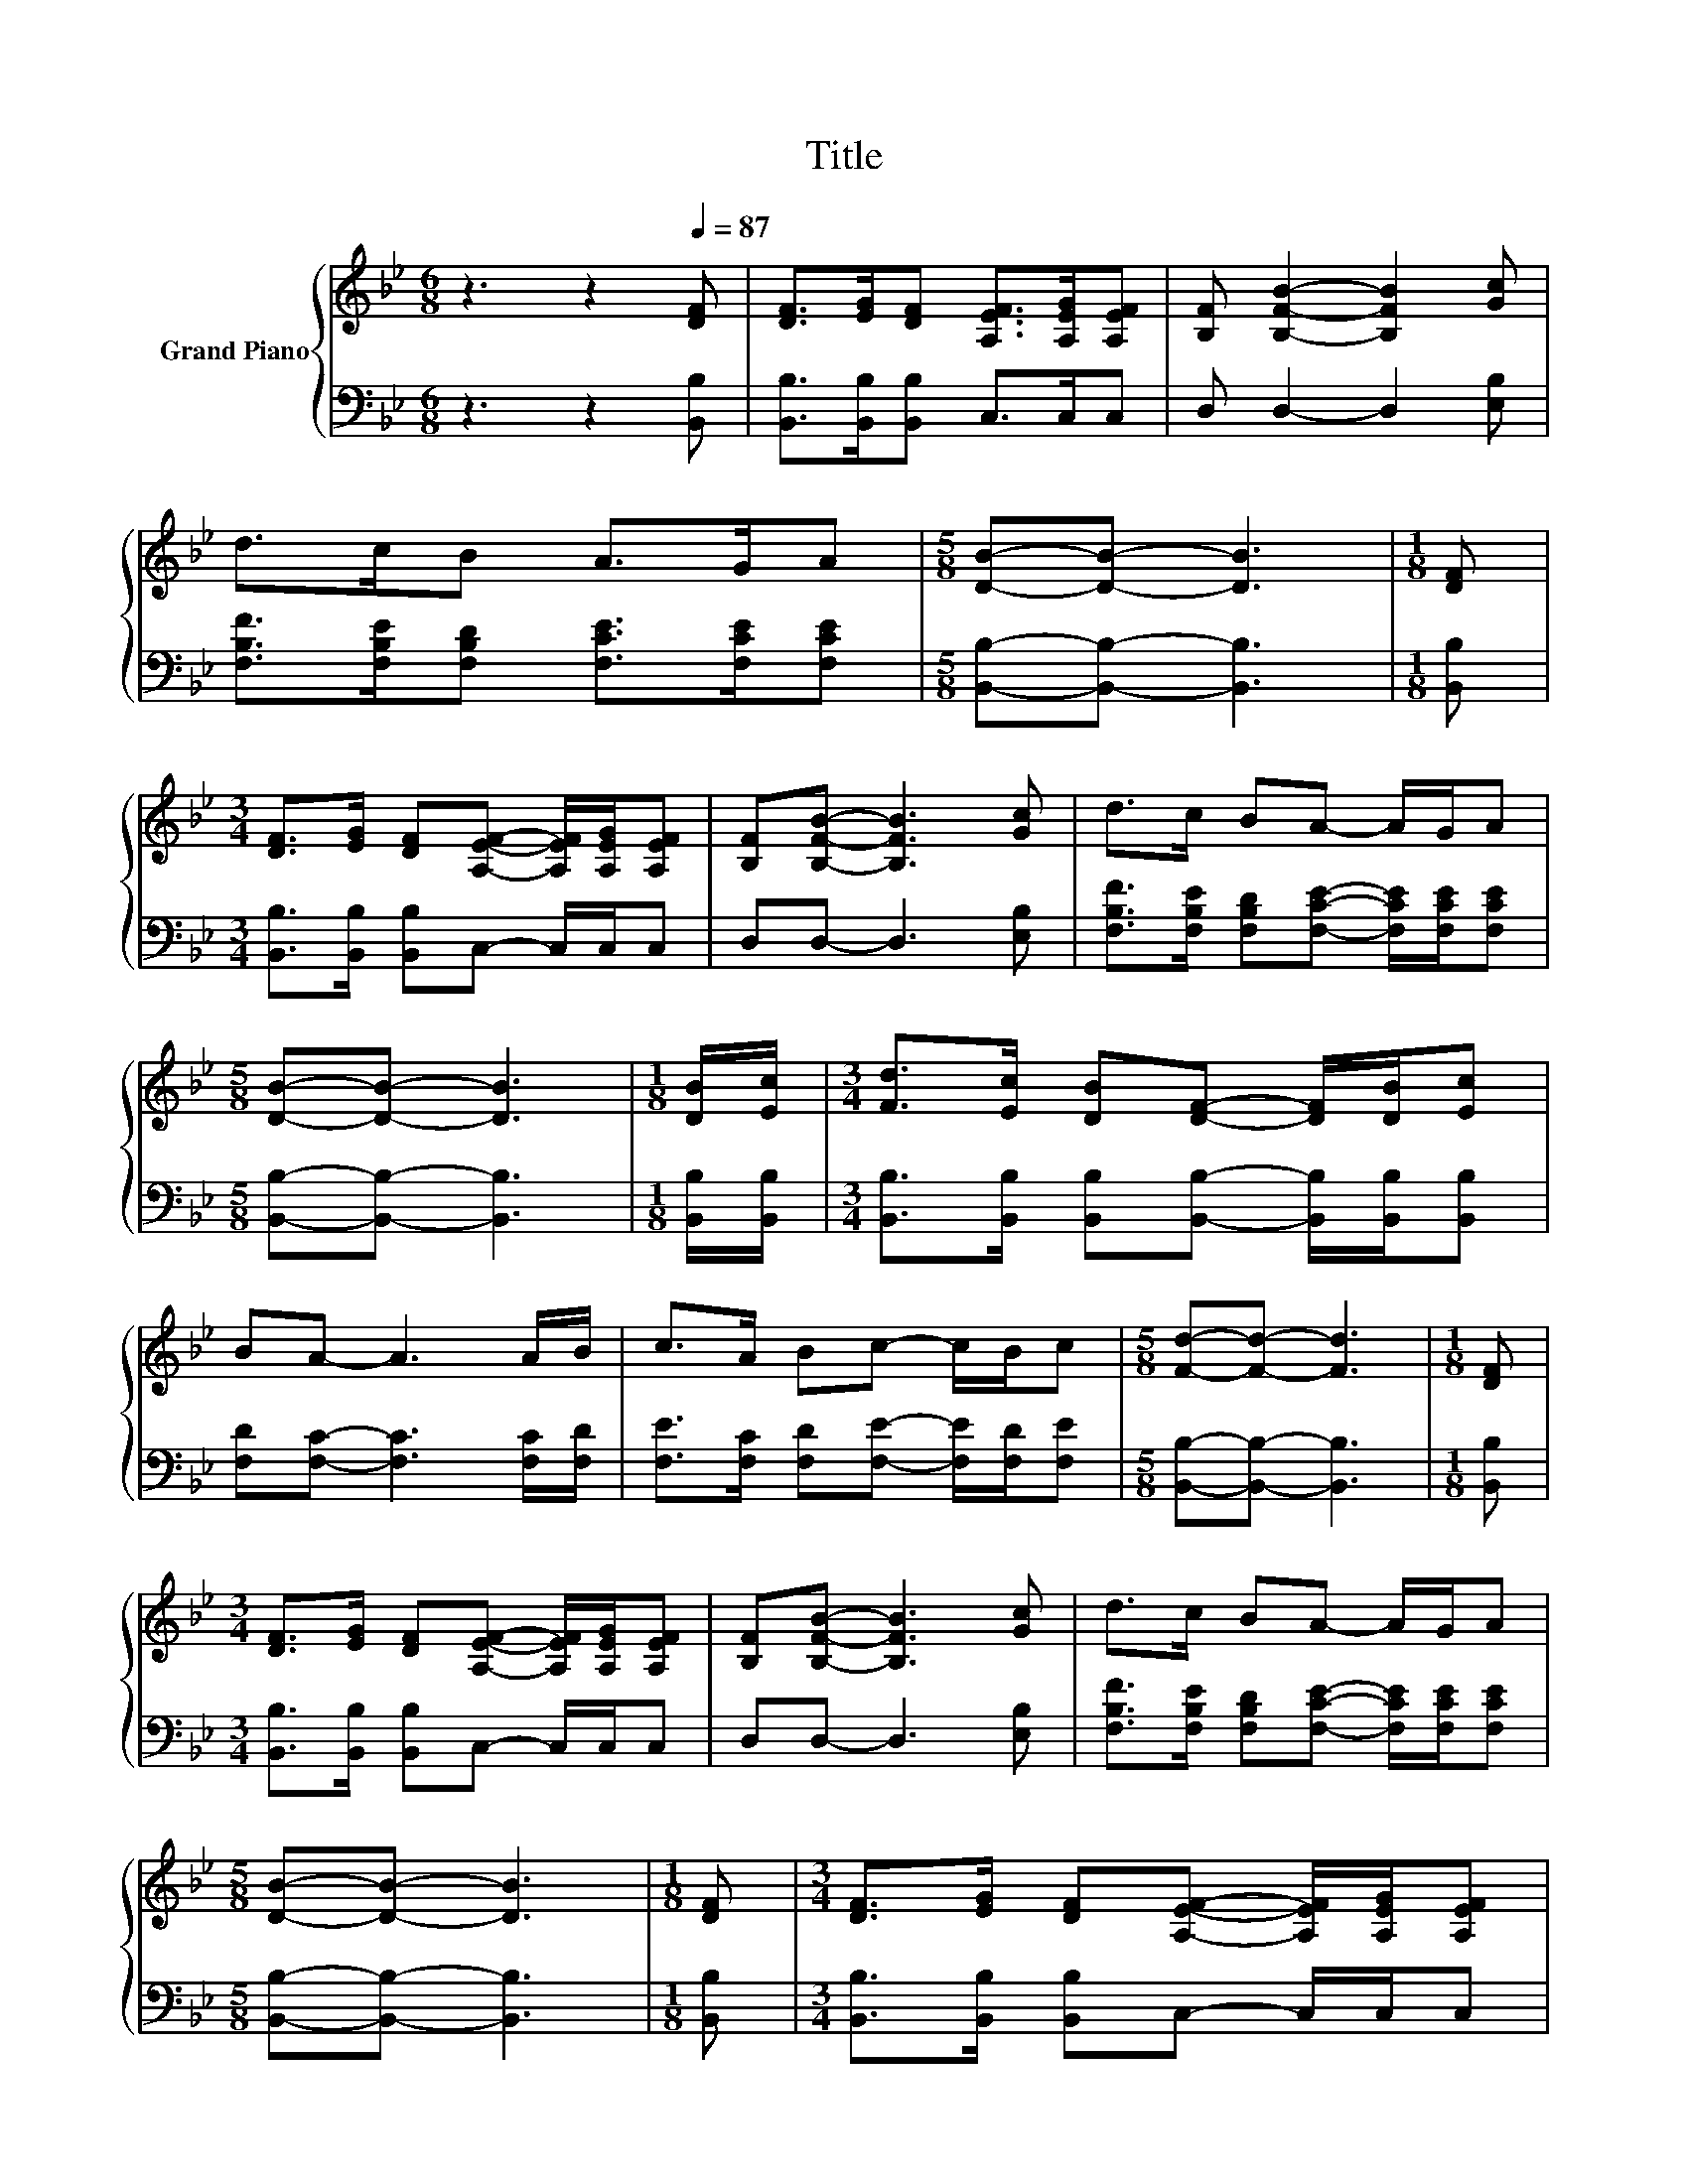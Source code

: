 X:1
T:Title
%%score { 1 | 2 }
L:1/8
M:6/8
K:Bb
V:1 treble nm="Grand Piano"
V:2 bass 
V:1
 z3 z2[Q:1/4=87] [DF] | [DF]>[EG][DF] [A,EF]>[A,EG][A,EF] | [B,F] [B,FB]2- [B,FB]2 [Gc] | %3
 d>cB A>GA |[M:5/8] [DB]-[DB]- [DB]3 |[M:1/8] [DF] | %6
[M:3/4] [DF]>[EG] [DF][A,EF]- [A,EF]/[A,EG]/[A,EF] | [B,F][B,FB]- [B,FB]3 [Gc] | d>c BA- A/G/A | %9
[M:5/8] [DB]-[DB]- [DB]3 |[M:1/8] [DB]/[Ec]/ |[M:3/4] [Fd]>[Ec] [DB][DF]- [DF]/[DB]/[Ec] | %12
 BA- A3 A/B/ | c>A Bc- c/B/c |[M:5/8] [Fd]-[Fd]- [Fd]3 |[M:1/8] [DF] | %16
[M:3/4] [DF]>[EG] [DF][A,EF]- [A,EF]/[A,EG]/[A,EF] | [B,F][B,FB]- [B,FB]3 [Gc] | d>c BA- A/G/A | %19
[M:5/8] [DB]-[DB]- [DB]3 |[M:1/8] [DF] |[M:3/4] [DF]>[EG] [DF][A,EF]- [A,EF]/[A,EG]/[A,EF] | %22
 [B,F][B,FB]- [B,FB]3 [Gc] | d>c BA- A/G/A |[M:5/8] [DB]-[DB]- [DB]3 |[M:1/8] [DF] | %26
[M:3/4] [DF]>[EG] [DF][A,EF]- [A,EF]/[A,EG]/[A,EF] | [B,F][B,FB]- [B,FB]3 [Gc] | d>c BA- A/G/A | %29
[M:5/8] [DB]-[DB]- [DB]3 |[M:1/8] [DF] |[M:3/4] [DF]>[EG] [DF][A,EF]- [A,EF]/[A,EG]/[A,EF] | %32
 [B,F][B,FB]- [B,FB]3 [Gc] | d>c BA- A/G/A |[M:5/8] [DB]-[DB]- [DB]3 |[M:1/8] [DF] | %36
[M:3/4] [DF]>[EG] [DF][A,EF]- [A,EF]/[A,EG]/[A,EF] | [B,F][B,FB]- [B,FB]3 [Gc] | d>c BA- A/G/A | %39
[M:5/8] [DB]-[DB]- [DB]3 |[M:1/8] [DF] |[M:3/4] [DF]>[EG] [DF][A,EF]- [A,EF]/[A,EG]/[A,EF] | %42
 [B,F][B,FB]- [B,FB]3 [Gc] | d>c BA- A/G/A |[M:5/8] [DB]-[DB]- [DB]3 |[M:1/8] [DF] | %46
[M:3/4] [DF]>[EG] [DF][A,EF]- [A,EF]/[A,EG]/[A,EF] | [B,F][B,FB]- [B,FB]3 [Gc] | d>c BA- A/G/A | %49
[M:5/8] [DB]-[DB]- [DB]3 |[M:1/8] [DF] |[M:3/4] [DF]>[EG] [DF][A,EF]- [A,EF]/[A,EG]/[A,EF] | %52
 [B,F][B,FB]- [B,FB]3 [Gc] | d>c BA- A/G/A |[M:5/8] [DB]-[DB]- [DB]3 |[M:1/8] [DF] | %56
[M:3/4] [DF]>[EG] [DF][A,EF]- [A,EF]/[A,EG]/[A,EF] | [B,F][B,FB]- [B,FB]3 [Gc] | d>c BA- A/G/A | %59
[M:5/8] [DB]-[DB]- [DB]3 |[M:1/8] [DF] |[M:3/4] [DF]>[EG] [DF][A,EF]- [A,EF]/[A,EG]/[A,EF] | %62
 [B,F][B,FB]- [B,FB]3 [Gc] | d>c BA- A/G/A |[M:5/8] [DB]-[DB]- [DB]3 |[M:1/8] [DF] | %66
[M:3/4] [DF]>[EG] [DF][A,EF]- [A,EF]/[A,EG]/[A,EF] | [B,F][B,FB]- [B,FB]3 [Gc] | d>c BA- A/G/A | %69
[M:5/8] [DB]-[DB]- [DB]3 |[M:1/8] [DF] |[M:3/4] [DF]>[EG] [DF][A,EF]- [A,EF]/[A,EG]/[A,EF] | %72
 [B,F][B,FB]- [B,FB]3 [Gc] | d>c BA- A/G/A |[M:5/8] [DB]-[DB]- [DB]3 |[M:1/8] [DF] | %76
[M:3/4] [DF]>[EG] [DF][A,EF]- [A,EF]/[A,EG]/[A,EF] | [B,F][B,FB]- [B,FB]3 [Gc] | d>c BA- A/G/A | %79
[M:5/8] [DB]-[DB]- [DB]3 |[M:1/8] [DF] |[M:3/4] [DF]>[EG] [DF][A,EF]- [A,EF]/[A,EG]/[A,EF] | %82
 [B,F][B,FB]- [B,FB]3 [Gc] | d>c BA- A/G/A |[M:5/8] [DB]-[DB]- [DB]3 |[M:1/8] [DF] | %86
[M:3/4] [DF]>[EG] [DF][A,EF]- [A,EF]/[A,EG]/[A,EF] | [B,F][B,FB]- [B,FB]3 [Gc] | d>c BA- A/G/A | %89
[M:5/8] [DB]-[DB]- [DB]3 |[M:1/8] [DF] |[M:3/4] [DF]>[EG] [DF][A,EF]- [A,EF]/[A,EG]/[A,EF] | %92
 [B,F][B,FB]- [B,FB]3 [Gc] | d>c BA- A/G/A |[M:5/8] [DB]-[DB]- [DB]3 |[M:1/8] [DF] | %96
[M:3/4] [DF]>[EG] [DF][A,EF]- [A,EF]/[A,EG]/[A,EF] | [B,F][B,FB]- [B,FB]3 [Gc] | d>c BA- A/G/A | %99
[M:5/8] [DB]-[DB]- [DB]3 |[M:1/8] [DF] |[M:3/4] [DF]>[EG] [DF][A,EF]- [A,EF]/[A,EG]/[A,EF] | %102
 [B,F][B,FB]- [B,FB]3 [Gc] | d>c BA- A/G/A |[M:5/8] [DB]-[DB]- [DB]3 |[M:1/8] [DF] | %106
[M:3/4] [DF]>[EG] [DF][A,EF]- [A,EF]/[A,EG]/[A,EF] | [B,F][B,FB]- [B,FB]3 [Gc] | d>c BA- A/G/A | %109
[M:5/8] [DB]-[DB]- [DB]3 |[M:1/8] [DF] |[M:3/4] [DF]>[EG] [DF][A,EF]- [A,EF]/[A,EG]/[A,EF] | %112
 [B,F][B,FB]- [B,FB]3 [Gc] | d>c BA- A/G/A |[M:5/8] [DB]-[DB]- [DB]3 |[M:1/8] [DF] | %116
[M:3/4] [DF]>[EG] [DF][A,EF]- [A,EF]/[A,EG]/[A,EF] | [B,F][B,FB]- [B,FB]3 [Gc] | d>c BA- A/G/A | %119
[M:5/8] [DB]-[DB]- [DB]3 |[M:1/8] [DF] |[M:3/4] [DF]>[EG] [DF][A,EF]- [A,EF]/[A,EG]/[A,EF] | %122
 [B,F][B,FB]- [B,FB]3 [Gc] | d>c BA- A/G/A |[M:5/8] [DB]-[DB]- [DB]3 |[M:1/8] [DF] | %126
[M:3/4] [DF]>[EG] [DF][A,EF]- [A,EF]/[A,EG]/[A,EF] | [B,F][B,FB]- [B,FB]3 [Gc] | d>c BA- A/G/A | %129
[M:5/8] [DB]-[DB]- [DB]3 |[M:1/8] [DF] |[M:3/4] [DF]>[EG] [DF][A,EF]- [A,EF]/[A,EG]/[A,EF] | %132
 [B,F][B,FB]- [B,FB]3 [Gc] | d>c BA- A/G/A |[M:5/8] [DB]-[DB]- [DB]3 |[M:1/8] [DF] | %136
[M:3/4] [DF]>[EG] [DF][A,EF]- [A,EF]/[A,EG]/[A,EF] | [B,F][B,FB]- [B,FB]3 [Gc] | d>c BA- A/G/A | %139
[M:5/8] [DB]-[DB]- [DB]3 |[M:1/8] [DF] |[M:3/4] [DF]>[EG] [DF][A,EF]- [A,EF]/[A,EG]/[A,EF] | %142
 [B,F][B,FB]- [B,FB]3 [Gc] | d>c BA- A/G/A |[M:5/8] [DB]-[DB]- [DB]3 |[M:1/8] [DF] | %146
[M:3/4] [DF]>[EG] [DF][A,EF]- [A,EF]/[A,EG]/[A,EF] | [B,F][B,FB]- [B,FB]3 [Gc] | d>c BA- A/G/A | %149
[M:5/8] [DB]-[DB]- [DB]3 |[M:1/8] [DF] |[M:3/4] [DF]>[EG] [DF][A,EF]- [A,EF]/[A,EG]/[A,EF] | %152
 [B,F][B,FB]- [B,FB]3 [Gc] | d>c BA- A/G/A |[M:5/8] [DB]-[DB]- [DB]3 |[M:1/8] [DF] | %156
[M:3/4] [DF]>[EG] [DF][A,EF]- [A,EF]/[A,EG]/[A,EF] | [B,F][B,FB]- [B,FB]3 [Gc] | d>c BA- A/G/A | %159
[M:5/8] [DB]-[DB]- [DB]3 |[M:1/8] [DF] |[M:3/4] [DF]>[EG] [DF][A,EF]- [A,EF]/[A,EG]/[A,EF] | %162
 [B,F][B,FB]- [B,FB]3 [Gc] | d>c BA- A/G/A |[M:5/8] [DB]-[DB]- [DB]3 |[M:1/8] [DF] | %166
[M:3/4] [DF]>[EG] [DF][A,EF]- [A,EF]/[A,EG]/[A,EF] | [B,F][B,FB]- [B,FB]3 [Gc] | d>c BA- A/G/A | %169
[M:5/8] [DB]-[DB]- [DB]3 |[M:1/8] [DF] |[M:3/4] [DF]>[EG] [DF][A,EF]- [A,EF]/[A,EG]/[A,EF] | %172
 [B,F][B,FB]- [B,FB]3 [Gc] | d>c BA- A/G/A |[M:5/8] [DB]-[DB]- [DB]3 |[M:1/8] [DF] | %176
[M:3/4] [DF]>[EG] [DF][A,EF]- [A,EF]/[A,EG]/[A,EF] | [B,F][B,FB]- [B,FB]3 [Gc] | d>c BA- A/G/A | %179
[M:5/8] [DB]-[DB]- [DB]3 |[M:1/8] [DF] |[M:3/4] [DF]>[EG] [DF][A,EF]- [A,EF]/[A,EG]/[A,EF] | %182
 [B,F][B,FB]- [B,FB]3 [Gc] | d>c BA- A/G/A |[M:5/8] [DB]-[DB]- [DB]3 |[M:1/8] [DF] | %186
[M:3/4] [DF]>[EG] [DF][A,EF]- [A,EF]/[A,EG]/[A,EF] | [B,F][B,FB]- [B,FB]3 [Gc] | d>c BA- A/G/A | %189
[M:5/8] [DB]-[DB]- [DB]3 |[M:1/8] [DF] |[M:3/4] [DF]>[EG] [DF][A,EF]- [A,EF]/[A,EG]/[A,EF] | %192
 [B,F][B,FB]- [B,FB]3 [Gc] | d>c BA- A/G/A |[M:5/8] [DB]-[DB]- [DB]3 |[M:1/8] [DF] | %196
[M:3/4] [DF]>[EG] [DF][A,EF]- [A,EF]/[A,EG]/[A,EF] | [B,F][B,FB]- [B,FB]3 [Gc] | d>c BA- A/G/A | %199
[M:5/8] [DB]-[DB]- [DB]3 |[M:1/8] [DF] |[M:3/4] [DF]>[EG] [DF][A,EF]- [A,EF]/[A,EG]/[A,EF] | %202
 [B,F][B,FB]- [B,FB]3 [Gc] | d>c BA- A/G/A |[M:5/8] [DB]-[DB]- [DB]3 |[M:1/8] [DF] | %206
[M:3/4] [DF]>[EG] [DF][A,EF]- [A,EF]/[A,EG]/[A,EF] | [B,F][B,FB]- [B,FB]3 [Gc] | d>c BA- A/G/A | %209
[M:5/8] [DB]-[DB]- [DB]3 |[M:1/8] [DF] |[M:3/4] [DF]>[EG] [DF][A,EF]- [A,EF]/[A,EG]/[A,EF] | %212
 [B,F][B,FB]- [B,FB]3 [Gc] | d>c BA- A/G/A |[M:5/8] [DB]-[DB]- [DB]3 |[M:1/8] [DF] | %216
[M:3/4] [DF]>[EG] [DF][A,EF]- [A,EF]/[A,EG]/[A,EF] | [B,F][B,FB]- [B,FB]3 [Gc] | d>c BA- A/G/A | %219
[M:5/8] [DB]-[DB]- [DB]3 |[M:1/8] [DF] |[M:3/4] [DF]>[EG] [DF][A,EF]- [A,EF]/[A,EG]/[A,EF] | %222
 [B,F][B,FB]- [B,FB]3 [Gc] | d>c BA- A/G/A |[M:5/8] [DB]-[DB]- [DB]3 |[M:1/8] [DF] | %226
[M:3/4] [DF]>[EG] [DF][A,EF]- [A,EF]/[A,EG]/[A,EF] | [B,F][B,FB]- [B,FB]3 [Gc] | d>c BA- A/G/A | %229
[M:5/8] [DB]-[DB]- [DB]3 |[M:1/8] [DF] |[M:3/4] [DF]>[EG] [DF][A,EF]- [A,EF]/[A,EG]/[A,EF] | %232
 [B,F][B,FB]- [B,FB]3 [Gc] | d>c BA- A/G/A |[M:5/8] [DB]-[DB]- [DB]3 |[M:1/8] [DF] | %236
[M:3/4] [DF]>[EG] [DF][A,EF]- [A,EF]/[A,EG]/[A,EF] | [B,F][B,FB]- [B,FB]3 [Gc] | d>c BA- A/G/A | %239
[M:5/8] [DB]-[DB]- [DB]3 |[M:1/8] [DF] |[M:3/4] [DF]>[EG] [DF][A,EF]- [A,EF]/[A,EG]/[A,EF] | %242
 [B,F][B,FB]- [B,FB]3 [Gc] | d>c BA- A/G/A |[M:5/8] [DB]-[DB]- [DB]3 |[M:1/8] [DF] | %246
[M:3/4] [DF]>[EG] [DF][A,EF]- [A,EF]/[A,EG]/[A,EF] | [B,F][B,FB]- [B,FB]3 [Gc] | d>c BA- A/G/A | %249
[M:5/8] [DB]-[DB]- [DB]3 |[M:1/8] [DF] |[M:3/4] [DF]>[EG] [DF][A,EF]- [A,EF]/[A,EG]/[A,EF] | %252
 [B,F][B,FB]- [B,FB]3 [Gc] | d>c BA- A/G/A |[M:5/8] [DB]-[DB]- [DB]3 |[M:1/8] [DF] | %256
[M:3/4] [DF]>[EG] [DF][A,EF]- [A,EF]/[A,EG]/[A,EF] | [B,F][B,FB]- [B,FB]3 [Gc] | d>c BA- A/G/A | %259
[M:5/8] [DB]-[DB]- [DB]3 |[M:1/8] [DF] |[M:3/4] [DF]>[EG] [DF][A,EF]- [A,EF]/[A,EG]/[A,EF] | %262
 [B,F][B,FB]- [B,FB]3 [Gc] | d>c BA- A/G/A |[M:5/8] [DB]-[DB]- [DB]3 |[M:1/8] [DF] | %266
[M:3/4] [DF]>[EG] [DF][A,EF]- [A,EF]/[A,EG]/[A,EF] | [B,F][B,FB]- [B,FB]3 [Gc] | d>c BA- A/G/A | %269
[M:5/8] [DB]-[DB]- [DB]3 |[M:1/8] [DF] |[M:3/4] [DF]>[EG] [DF][A,EF]- [A,EF]/[A,EG]/[A,EF] | %272
 [B,F][B,FB]- [B,FB]3 [Gc] | d>c BA- A/G/A |[M:5/8] [DB]-[DB]- [DB]3 |[M:1/8] [DF] | %276
[M:3/4] [DF]>[EG] [DF][A,EF]- [A,EF]/[A,EG]/[A,EF] | [B,F][B,FB]- [B,FB]3 [Gc] | d>c BA- A/G/A | %279
[M:5/8] [DB]-[DB]- [DB]3 |[M:1/8] [DF] |[M:3/4] [DF]>[EG] [DF][A,EF]- [A,EF]/[A,EG]/[A,EF] | %282
 [B,F][B,FB]- [B,FB]3 [Gc] | d>c BA- A/G/A |[M:5/8] [DB]-[DB]- [DB]3 |[M:1/8] [DF] | %286
[M:3/4] [DF]>[EG] [DF][A,EF]- [A,EF]/[A,EG]/[A,EF] | [B,F][B,FB]- [B,FB]3 [Gc] | d>c BA- A/G/A | %289
[M:5/8] [DB]-[DB]- [DB]3 |[M:1/8] [DF] |[M:3/4] [DF]>[EG] [DF][A,EF]- [A,EF]/[A,EG]/[A,EF] | %292
 [B,F][B,FB]- [B,FB]3 [Gc] | d>c BA- A/G/A |[M:5/8] [DB]-[DB]- [DB]3 |[M:1/8] [DF] | %296
[M:3/4] [DF]>[EG] [DF][A,EF]- [A,EF]/[A,EG]/[A,EF] | [B,F][B,FB]- [B,FB]3 [Gc] | d>c BA- A/G/A | %299
[M:5/8] [DB]-[DB]- [DB]3 |[M:1/8] [DF] |[M:3/4] [DF]>[EG] [DF][A,EF]- [A,EF]/[A,EG]/[A,EF] | %302
 [B,F][B,FB]- [B,FB]3 [Gc] | d>c BA- A/G/A |[M:5/8] [DB]-[DB]- [DB]3 |[M:1/8] [DF] | %306
[M:3/4] [DF]>[EG] [DF][A,EF]- [A,EF]/[A,EG]/[A,EF] | [B,F][B,FB]- [B,FB]3 [Gc] | d>c BA- A/G/A | %309
[M:5/8] [DB]-[DB]- [DB]3 |[M:1/8] [DF] |[M:3/4] [DF]>[EG] [DF][A,EF]- [A,EF]/[A,EG]/[A,EF] | %312
 [B,F][B,FB]- [B,FB]3 [Gc] | d>c BA- A/G/A |[M:5/8] [DB]-[DB]- [DB]3 |[M:1/8] [DF] | %316
[M:3/4] [DF]>[EG] [DF][A,EF]- [A,EF]/[A,EG]/[A,EF] | [B,F][B,FB]- [B,FB]3 [Gc] | d>c BA- A/G/A | %319
[M:5/8] [DB]-[DB]- [DB]3 |[M:1/8] [DF] |[M:3/4] [DF]>[EG] [DF][A,EF]- [A,EF]/[A,EG]/[A,EF] | %322
 [B,F][B,FB]- [B,FB]3 [Gc] | d>c BA- A/G/A |[M:5/8] [DB]-[DB]- [DB]3 |[M:1/8] [DF] | %326
[M:3/4] [DF]>[EG] [DF][A,EF]- [A,EF]/[A,EG]/[A,EF] | [B,F][B,FB]- [B,FB]3 [Gc] | d>c BA- A/G/A | %329
[M:5/8] [DB]-[DB]- [DB]3 |[M:1/8] [DF] |[M:3/4] [DF]>[EG] [DF][A,EF]- [A,EF]/[A,EG]/[A,EF] | %332
 [B,F][B,FB]- [B,FB]3 [Gc] | d>c BA- A/G/A |[M:5/8] [DB]-[DB]- [DB]3 |[M:1/8] [DF] | %336
[M:3/4] [DF]>[EG] [DF][A,EF]- [A,EF]/[A,EG]/[A,EF] | [B,F][B,FB]- [B,FB]3 [Gc] | d>c BA- A/G/A | %339
[M:5/8] [DB]-[DB]- [DB]3 |[M:1/8] [DF] |[M:3/4] [DF]>[EG] [DF][A,EF]- [A,EF]/[A,EG]/[A,EF] | %342
 [B,F][B,FB]- [B,FB]3 [Gc] | d>c BA- A/G/A |[M:5/8] [DB]-[DB]- [DB]3 |[M:1/8] [DF] | %346
[M:3/4] [DF]>[EG] [DF][A,EF]- [A,EF]/[A,EG]/[A,EF] | [B,F][B,FB]- [B,FB]3 [Gc] | d>c BA- A/G/A | %349
[M:5/8] [DB]-[DB]- [DB]3 |[M:1/8] [DF] |[M:3/4] [DF]>[EG] [DF][A,EF]- [A,EF]/[A,EG]/[A,EF] | %352
 [B,F][B,FB]- [B,FB]3 [Gc] | d>c BA- A/G/A |[M:5/8] [DB]-[DB]- [DB]3 |[M:1/8] [DF] | %356
[M:3/4] [DF]>[EG] [DF][A,EF]- [A,EF]/[A,EG]/[A,EF] | [B,F][B,FB]- [B,FB]3 [Gc] | d>c BA- A/G/A | %359
[M:5/8] [DB]-[DB]- [DB]3 |[M:1/8] [DF] |[M:3/4] [DF]>[EG] [DF][A,EF]- [A,EF]/[A,EG]/[A,EF] | %362
 [B,F][B,FB]- [B,FB]3 [Gc] | d>c BA- A/G/A |[M:5/8] [DB]-[DB]- [DB]3 |[M:1/8] [DF] | %366
[M:3/4] [DF]>[EG] [DF][A,EF]- [A,EF]/[A,EG]/[A,EF] | [B,F][B,FB]- [B,FB]3 [Gc] | d>c BA- A/G/A | %369
[M:5/8] [DB]-[DB]- [DB]3 |[M:1/8] [DF] |[M:3/4] [DF]>[EG] [DF][A,EF]- [A,EF]/[A,EG]/[A,EF] | %372
 [B,F][B,FB]- [B,FB]3 [Gc] | d>c BA- A/G/A |[M:5/8] [DB]-[DB]- [DB]3 |[M:1/8] [DF] | %376
[M:3/4] [DF]>[EG] [DF][A,EF]- [A,EF]/[A,EG]/[A,EF] | [B,F][B,FB]- [B,FB]3 [Gc] | d>c BA- A/G/A | %379
[M:5/8] [DB]-[DB]- [DB]3 |[M:1/8] [DF] |[M:3/4] [DF]>[EG] [DF][A,EF]- [A,EF]/[A,EG]/[A,EF] | %382
 [B,F][B,FB]- [B,FB]3 [Gc] | d>c BA- A/G/A |[M:5/8] [DB]-[DB]- [DB]3 |[M:1/8] [DF] | %386
[M:3/4] [DF]>[EG] [DF][A,EF]- [A,EF]/[A,EG]/[A,EF] | [B,F][B,FB]- [B,FB]3 [Gc] | d>c BA- A/G/A | %389
[M:5/8] [DB]-[DB]- [DB]3 |[M:1/8] [DF] |[M:3/4] [DF]>[EG] [DF][A,EF]- [A,EF]/[A,EG]/[A,EF] | %392
 [B,F][B,FB]- [B,FB]3 [Gc] | d>c BA- A/G/A |[M:5/8] [DB]-[DB]- [DB]3 |[M:1/8] [DF] | %396
[M:3/4] [DF]>[EG] [DF][A,EF]- [A,EF]/[A,EG]/[A,EF] | [B,F][B,FB]- [B,FB]3 [Gc] | d>c BA- A/G/A | %399
[M:5/8] [DB]-[DB]- [DB]3 |[M:1/8] [DF] |[M:3/4] [DF]>[EG] [DF][A,EF]- [A,EF]/[A,EG]/[A,EF] | %402
 [B,F][B,FB]- [B,FB]3 [Gc] | d>c BA- A/G/A |[M:5/8] [DB]-[DB]- [DB]3 |[M:1/8] [DF] | %406
[M:3/4] [DF]>[EG] [DF][A,EF]- [A,EF]/[A,EG]/[A,EF] | [B,F][B,FB]- [B,FB]3 [Gc] | d>c BA- A/G/A | %409
[M:5/8] [DB]-[DB]- [DB]3 |[M:1/8] [DF] |[M:3/4] [DF]>[EG] [DF][A,EF]- [A,EF]/[A,EG]/[A,EF] | %412
 [B,F][B,FB]- [B,FB]3 [Gc] | d>c BA- A/G/A |[M:5/8] [DB]-[DB]- [DB]3 |[M:1/8] [DF] | %416
[M:3/4] [DF]>[EG] [DF][A,EF]- [A,EF]/[A,EG]/[A,EF] | [B,F][B,FB]- [B,FB]3 [Gc] | d>c BA- A/G/A | %419
[M:5/8] [DB]-[DB]- [DB]3 |[M:1/8] [DF] |[M:3/4] [DF]>[EG] [DF][A,EF]- [A,EF]/[A,EG]/[A,EF] | %422
 [B,F][B,FB]- [B,FB]3 [Gc] | d>c BA- A/G/A |[M:5/8] [DB]-[DB]- [DB]3 |[M:1/8] [DF] | %426
[M:3/4] [DF]>[EG] [DF][A,EF]- [A,EF]/[A,EG]/[A,EF] | [B,F][B,FB]- [B,FB]3 [Gc] | d>c BA- A/G/A | %429
[M:5/8] [DB]-[DB]- [DB]3 |[M:1/8] [DF] |[M:3/4] [DF]>[EG] [DF][A,EF]- [A,EF]/[A,EG]/[A,EF] | %432
 [B,F][B,FB]- [B,FB]3 [Gc] | d>c BA- A/G/A |[M:5/8] [DB]-[DB]- [DB]3 |[M:1/8] [DF] | %436
[M:3/4] [DF]>[EG] [DF][A,EF]- [A,EF]/[A,EG]/[A,EF] | [B,F][B,FB]- [B,FB]3 [Gc] | d>c BA- A/G/A | %439
[M:5/8] [DB]-[DB]- [DB]3 |[M:1/8] [DF] |[M:3/4] [DF]>[EG] [DF][A,EF]- [A,EF]/[A,EG]/[A,EF] | %442
 [B,F][B,FB]- [B,FB]3 [Gc] | d>c BA- A/G/A |[M:5/8] [DB]-[DB]- [DB]3 |[M:1/8] [DF] | %446
[M:3/4] [DF]>[EG] [DF][A,EF]- [A,EF]/[A,EG]/[A,EF] | [B,F][B,FB]- [B,FB]3 [Gc] | d>c BA- A/G/A | %449
[M:5/8] [DB]-[DB]- [DB]3 |[M:1/8] [DF] |[M:3/4] [DF]>[EG] [DF][A,EF]- [A,EF]/[A,EG]/[A,EF] | %452
 [B,F][B,FB]- [B,FB]3 [Gc] | d>c BA- A/G/A |[M:5/8] [DB]-[DB]- [DB]3 |[M:1/8] [DF] | %456
[M:3/4] [DF]>[EG] [DF][A,EF]- [A,EF]/[A,EG]/[A,EF] | [B,F][B,FB]- [B,FB]3 [Gc] | d>c BA- A/G/A | %459
[M:5/8] [DB]-[DB]- [DB]3 |[M:1/8] [DF] |[M:3/4] [DF]>[EG] [DF][A,EF]- [A,EF]/[A,EG]/[A,EF] | %462
 [B,F][B,FB]- [B,FB]3 [Gc] | d>c BA- A/G/A |[M:5/8] [DB]-[DB]- [DB]3 |[M:1/8] [DF] | %466
[M:3/4] [DF]>[EG] [DF][A,EF]- [A,EF]/[A,EG]/[A,EF] | [B,F][B,FB]- [B,FB]3 [Gc] | d>c BA- A/G/A | %469
[M:5/8] [DB]-[DB]- [DB]3 |[M:1/8] [DF] |[M:3/4] [DF]>[EG] [DF][A,EF]- [A,EF]/[A,EG]/[A,EF] | %472
 [B,F][B,FB]- [B,FB]3 [Gc] | d>c BA- A/G/A |[M:5/8] [DB]-[DB]- [DB]3 |[M:1/8] [DF] | %476
[M:3/4] [DF]>[EG] [DF][A,EF]- [A,EF]/[A,EG]/[A,EF] | [B,F][B,FB]- [B,FB]3 [Gc] | d>c BA- A/G/A | %479
[M:5/8] [DB]-[DB]- [DB]3 |[M:1/8] [DF] |[M:3/4] [DF]>[EG] [DF][A,EF]- [A,EF]/[A,EG]/[A,EF] | %482
 [B,F][B,FB]- [B,FB]3 [Gc] | d>c BA- A/G/A |[M:5/8] [DB]-[DB]- [DB]3 |[M:1/8] [DF] | %486
[M:3/4] [DF]>[EG] [DF][A,EF]- [A,EF]/[A,EG]/[A,EF] | [B,F][B,FB]- [B,FB]3 [Gc] | d>c BA- A/G/A | %489
[M:5/8] [DB]-[DB]- [DB]3 |[M:1/8] [DF] |[M:3/4] [DF]>[EG] [DF][A,EF]- [A,EF]/[A,EG]/[A,EF] | %492
 [B,F][B,FB]- [B,FB]3 [Gc] | d>c BA- A/G/A |[M:5/8] [DB]-[DB]- [DB]3 |[M:1/8] [DF] | %496
[M:3/4] [DF]>[EG] [DF][A,EF]- [A,EF]/[A,EG]/[A,EF] | [B,F][B,FB]- [B,FB]3 [Gc] | d>c BA- A/G/A | %499
[M:5/8] [DB]-[DB]- [DB]3 |[M:1/8] [DF] |[M:3/4] [DF]>[EG] [DF][A,EF]- [A,EF]/[A,EG]/[A,EF] | %502
 [B,F][B,FB]- [B,FB]3 [Gc] | d>c BA- A/G/A |[M:5/8] [DB]-[DB]- [DB]3 |[M:1/8] [DF] | %506
[M:3/4] [DF]>[EG] [DF][A,EF]- [A,EF]/[A,EG]/[A,EF] | [B,F][B,FB]- [B,FB]3 [Gc] | d>c BA- A/G/A | %509
[M:5/8] [DB]-[DB]- [DB]3 |[M:1/8] [DF] |[M:3/4] [DF]>[EG] [DF][A,EF]- [A,EF]/[A,EG]/[A,EF] | %512
 [B,F][B,FB]- [B,FB]3 [Gc] | d>c BA- A/G/A |[M:5/8] [DB]-[DB]- [DB]3 |[M:1/8] [DF] | %516
[M:3/4] [DF]>[EG] [DF][A,EF]- [A,EF]/[A,EG]/[A,EF] | [B,F][B,FB]- [B,FB]3 [Gc] | d>c BA- A/G/A | %519
[M:5/8] [DB]-[DB]- [DB]3 |[M:1/8] [DF] |[M:3/4] [DF]>[EG] [DF][A,EF]- [A,EF]/[A,EG]/[A,EF] | %522
 [B,F][B,FB]- [B,FB]3 [Gc] | d>c BA- A/G/A |[M:5/8] [DB]-[DB]- [DB]3 |[M:1/8] [DF] | %526
[M:3/4] [DF]>[EG] [DF][A,EF]- [A,EF]/[A,EG]/[A,EF] | [B,F][B,FB]- [B,FB]3 [Gc] | d>c BA- A/G/A | %529
[M:5/8] [DB]-[DB]- [DB]3 |[M:1/8] [DF] |[M:3/4] [DF]>[EG] [DF][A,EF]- [A,EF]/[A,EG]/[A,EF] | %532
 [B,F][B,FB]- [B,FB]3 [Gc] | d>c BA- A/G/A |[M:5/8] [DB]-[DB]- [DB]3 |[M:1/8] [DF] | %536
[M:3/4] [DF]>[EG] [DF][A,EF]- [A,EF]/[A,EG]/[A,EF] | [B,F][B,FB]- [B,FB]3 [Gc] | d>c BA- A/G/A | %539
[M:5/8] [DB]-[DB]- [DB]3 |[M:1/8] [DF] |[M:3/4] [DF]>[EG] [DF][A,EF]- [A,EF]/[A,EG]/[A,EF] | %542
 [B,F][B,FB]- [B,FB]3 [Gc] | d>c BA- A/G/A |[M:5/8] [DB]-[DB]- [DB]3 |[M:1/8] [DF] | %546
[M:3/4] [DF]>[EG] [DF][A,EF]- [A,EF]/[A,EG]/[A,EF] | [B,F][B,FB]- [B,FB]3 [Gc] | d>c BA- A/G/A | %549
[M:5/8] [DB]-[DB]- [DB]3 |[M:1/8] [DF] |[M:3/4] [DF]>[EG] [DF][A,EF]- [A,EF]/[A,EG]/[A,EF] | %552
 [B,F][B,FB]- [B,FB]3 [Gc] | d>c BA- A/G/A |[M:5/8] [DB]-[DB]- [DB]3 |[M:1/8] [DF] | %556
[M:3/4] [DF]>[EG] [DF][A,EF]- [A,EF]/[A,EG]/[A,EF] | [B,F][B,FB]- [B,FB]3 [Gc] | d>c BA- A/G/A | %559
[M:5/8] [DB]-[DB]- [DB]3 |[M:1/8] [DF] |[M:3/4] [DF]>[EG] [DF][A,EF]- [A,EF]/[A,EG]/[A,EF] | %562
 [B,F][B,FB]- [B,FB]3 [Gc] | d>c BA- A/G/A |[M:5/8] [DB]-[DB]- [DB]3 |[M:1/8] [DF] | %566
[M:3/4] [DF]>[EG] [DF][A,EF]- [A,EF]/[A,EG]/[A,EF] | [B,F][B,FB]- [B,FB]3 [Gc] | d>c BA- A/G/A | %569
[M:5/8] [DB]-[DB]- [DB]3 |[M:1/8] [DF] |[M:3/4] [DF]>[EG] [DF][A,EF]- [A,EF]/[A,EG]/[A,EF] | %572
 [B,F][B,FB]- [B,FB]3 [Gc] | d>c BA- A/G/A |[M:5/8] [DB]-[DB]- [DB]3 |[M:1/8] [DF] | %576
[M:3/4] [DF]>[EG] [DF][A,EF]- [A,EF]/[A,EG]/[A,EF] | [B,F][B,FB]- [B,FB]3 [Gc] | d>c BA- A/G/A | %579
[M:5/8] [DB]-[DB]- [DB]3 |[M:1/8] [DF] |[M:3/4] [DF]>[EG] [DF][A,EF]- [A,EF]/[A,EG]/[A,EF] | %582
 [B,F][B,FB]- [B,FB]3 [Gc] | d>c BA- A/G/A |[M:5/8] [DB]-[DB]- [DB]3 |[M:1/8] [DF] | %586
[M:3/4] [DF]>[EG] [DF][A,EF]- [A,EF]/[A,EG]/[A,EF] | [B,F][B,FB]- [B,FB]3 [Gc] | d>c BA- A/G/A | %589
[M:5/8] [DB]-[DB]- [DB]3 |[M:1/8] [DF] |[M:3/4] [DF]>[EG] [DF][A,EF]- [A,EF]/[A,EG]/[A,EF] | %592
 [B,F][B,FB]- [B,FB]3 [Gc] | d>c BA- A/G/A |[M:5/8] [DB]-[DB]- [DB]3 |[M:1/8] [DF] | %596
[M:3/4] [DF]>[EG] [DF][A,EF]- [A,EF]/[A,EG]/[A,EF] | [B,F][B,FB]- [B,FB]3 [Gc] | d>c BA- A/G/A | %599
[M:5/8] [DB]-[DB]- [DB]3 |[M:1/8] [DF] |[M:3/4] [DF]>[EG] [DF][A,EF]- [A,EF]/[A,EG]/[A,EF] | %602
 [B,F][B,FB]- [B,FB]3 [Gc] | d>c BA- A/G/A |[M:5/8] [DB]-[DB]- [DB]3 |[M:1/8] [DF] | %606
[M:3/4] [DF]>[EG] [DF][A,EF]- [A,EF]/[A,EG]/[A,EF] | [B,F][B,FB]- [B,FB]3 [Gc] | d>c BA- A/G/A | %609
[M:5/8] [DB]-[DB]- [DB]3 |[M:1/8] [DF] |[M:3/4] [DF]>[EG] [DF][A,EF]- [A,EF]/[A,EG]/[A,EF] | %612
 [B,F][B,FB]- [B,FB]3 [Gc] | d>c BA- A/G/A |[M:5/8] [DB]-[DB]- [DB]3 |[M:1/8] [DF] | %616
[M:3/4] [DF]>[EG] [DF][A,EF]- [A,EF]/[A,EG]/[A,EF] | [B,F][B,FB]- [B,FB]3 [Gc] | d>c BA- A/G/A | %619
[M:5/8] [DB]-[DB]- [DB]3 |[M:1/8] [DF] |[M:3/4] [DF]>[EG] [DF][A,EF]- [A,EF]/[A,EG]/[A,EF] | %622
 [B,F][B,FB]- [B,FB]3 [Gc] | d>c BA- A/G/A |[M:5/8] [DB]-[DB]- [DB]3 |[M:1/8] [DF] | %626
[M:3/4] [DF]>[EG] [DF][A,EF]- [A,EF]/[A,EG]/[A,EF] | [B,F][B,FB]- [B,FB]3 [Gc] | d>c BA- A/G/A | %629
[M:5/8] [DB]-[DB]- [DB]3 |[M:1/8] [DF] |[M:3/4] [DF]>[EG] [DF][A,EF]- [A,EF]/[A,EG]/[A,EF] | %632
 [B,F][B,FB]- [B,FB]3 [Gc] | d>c BA- A/G/A |[M:5/8] [DB]-[DB]- [DB]3 |[M:1/8] [DF] | %636
[M:3/4] [DF]>[EG] [DF][A,EF]- [A,EF]/[A,EG]/[A,EF] | [B,F][B,FB]- [B,FB]3 [Gc] | d>c BA- A/G/A | %639
[M:5/8] [DB]-[DB]- [DB]3 |[M:1/8] [DF] |[M:3/4] [DF]>[EG] [DF][A,EF]- [A,EF]/[A,EG]/[A,EF] | %642
 [B,F][B,FB]- [B,FB]3 [Gc] | d>c BA- A/G/A |[M:5/8] [DB]-[DB]- [DB]3 |[M:1/8] [DF] | %646
[M:3/4] [DF]>[EG] [DF][A,EF]- [A,EF]/[A,EG]/[A,EF] | [B,F][B,FB]- [B,FB]3 [Gc] | d>c BA- A/G/A | %649
[M:5/8] [DB]-[DB]- [DB]3 |[M:1/8] [DF] |[M:3/4] [DF]>[EG] [DF][A,EF]- [A,EF]/[A,EG]/[A,EF] | %652
 [B,F][B,FB]- [B,FB]3 [Gc] | d>c BA- A/G/A |[M:5/8] [DB]-[DB]- [DB]3 |[M:1/8] [DF] | %656
[M:3/4] [DF]>[EG] [DF][A,EF]- [A,EF]/[A,EG]/[A,EF] | [B,F][B,FB]- [B,FB]3 [Gc] | d>c BA- A/G/A | %659
[M:5/8] [DB]-[DB]- [DB]3 |[M:1/8] [DF] |[M:3/4] [DF]>[EG] [DF][A,EF]- [A,EF]/[A,EG]/[A,EF] | %662
 [B,F][B,FB]- [B,FB]3 [Gc] | d>c BA- A/G/A |[M:5/8] [DB]-[DB]- [DB]3 |[M:1/8] [DF] | %666
[M:3/4] [DF]>[EG] [DF][A,EF]- [A,EF]/[A,EG]/[A,EF] | [B,F][B,FB]- [B,FB]3 [Gc] | d>c BA- A/G/A | %669
[M:5/8] [DB]-[DB]- [DB]3 |[M:1/8] [DF] |[M:3/4] [DF]>[EG] [DF][A,EF]- [A,EF]/[A,EG]/[A,EF] | %672
 [B,F][B,FB]- [B,FB]3 [Gc] | d>c BA- A/G/A |[M:5/8] [DB]-[DB]- [DB]3 |[M:1/8] [DF] | %676
[M:3/4] [DF]>[EG] [DF][A,EF]- [A,EF]/[A,EG]/[A,EF] | [B,F][B,FB]- [B,FB]3 [Gc] | d>c BA- A/G/A | %679
[M:5/8] [DB]-[DB]- [DB]3 |[M:1/8] [DF] |[M:3/4] [DF]>[EG] [DF][A,EF]- [A,EF]/[A,EG]/[A,EF] | %682
 [B,F][B,FB]- [B,FB]3 [Gc] | d>c BA- A/G/A |[M:5/8] [DB]-[DB]- [DB]3 |[M:1/8] [DF] | %686
[M:3/4] [DF]>[EG] [DF][A,EF]- [A,EF]/[A,EG]/[A,EF] | [B,F][B,FB]- [B,FB]3 [Gc] | d>c BA- A/G/A | %689
[M:5/8] [DB]-[DB]- [DB]3 |[M:1/8] [DF] |[M:3/4] [DF]>[EG] [DF][A,EF]- [A,EF]/[A,EG]/[A,EF] | %692
 [B,F][B,FB]- [B,FB]3 [Gc] | d>c BA- A/G/A |[M:5/8] [DB]-[DB]- [DB]3 |[M:1/8] [DF] | %696
[M:3/4] [DF]>[EG] [DF][A,EF]- [A,EF]/[A,EG]/[A,EF] | [B,F][B,FB]- [B,FB]3 [Gc] | d>c BA- A/G/A | %699
[M:5/8] [DB]-[DB]- [DB]3 |[M:1/8] [DF] |[M:3/4] [DF]>[EG] [DF][A,EF]- [A,EF]/[A,EG]/[A,EF] | %702
 [B,F][B,FB]- [B,FB]3 [Gc] | d>c BA- A/G/A |[M:5/8] [DB]-[DB]- [DB]3 |[M:1/8] [DF] | %706
[M:3/4] [DF]>[EG] [DF][A,EF]- [A,EF]/[A,EG]/[A,EF] | [B,F][B,FB]- [B,FB]3 [Gc] | d>c BA- A/G/A | %709
[M:5/8] [DB]-[DB]- [DB]3 |[M:1/8] [DF] |[M:3/4] [DF]>[EG] [DF][A,EF]- [A,EF]/[A,EG]/[A,EF] | %712
 [B,F][B,FB]- [B,FB]3 [Gc] | d>c BA- A/G/A |[M:5/8] [DB]-[DB]- [DB]3 |[M:1/8] [DF] | %716
[M:3/4] [DF]>[EG] [DF][A,EF]- [A,EF]/[A,EG]/[A,EF] | [B,F][B,FB]- [B,FB]3 [Gc] | d>c BA- A/G/A | %719
[M:5/8] [DB]-[DB]- [DB]3 |[M:1/8] [DF] |[M:3/4] [DF]>[EG] [DF][A,EF]- [A,EF]/[A,EG]/[A,EF] | %722
 [B,F][B,FB]- [B,FB]3 [Gc] | d>c BA- A/G/A |[M:5/8] [DB]-[DB]- [DB]3 |[M:1/8] [DF] | %726
[M:3/4] [DF]>[EG] [DF][A,EF]- [A,EF]/[A,EG]/[A,EF] | [B,F][B,FB]- [B,FB]3 [Gc] | d>c BA- A/G/A | %729
[M:5/8] [DB]-[DB]- [DB]3 |[M:1/8] [DF] |[M:3/4] [DF]>[EG] [DF][A,EF]- [A,EF]/[A,EG]/[A,EF] | %732
 [B,F][B,FB]- [B,FB]3 [Gc] | d>c BA- A/G/A |[M:5/8] [DB]-[DB]- [DB]3 |[M:1/8] [DF] | %736
[M:3/4] [DF]>[EG] [DF][A,EF]- [A,EF]/[A,EG]/[A,EF] | [B,F][B,FB]- [B,FB]3 [Gc] | d>c BA- A/G/A | %739
[M:5/8] [DB]-[DB]- [DB]3 |[M:1/8] [DF] |[M:3/4] [DF]>[EG] [DF][A,EF]- [A,EF]/[A,EG]/[A,EF] | %742
 [B,F][B,FB]- [B,FB]3 [Gc] | d>c BA- A/G/A |[M:5/8] [DB]-[DB]- [DB]3 |[M:1/8] [DF] | %746
[M:3/4] [DF]>[EG] [DF][A,EF]- [A,EF]/[A,EG]/[A,EF] | [B,F][B,FB]- [B,FB]3 [Gc] | d>c BA- A/G/A | %749
[M:5/8] [DB]-[DB]- [DB]3 |[M:1/8] [DF] |[M:3/4] [DF]>[EG] [DF][A,EF]- [A,EF]/[A,EG]/[A,EF] | %752
 [B,F][B,FB]- [B,FB]3 [Gc] | d>c BA- A/G/A |[M:5/8] [DB]-[DB]- [DB]3 |[M:1/8] [DF] | %756
[M:3/4] [DF]>[EG] [DF][A,EF]- [A,EF]/[A,EG]/[A,EF] | [B,F][B,FB]- [B,FB]3 [Gc] | d>c BA- A/G/A | %759
[M:5/8] [DB]-[DB]- [DB]3 |[M:1/8] [DF] |[M:3/4] [DF]>[EG] [DF][A,EF]- [A,EF]/[A,EG]/[A,EF] | %762
 [B,F][B,FB]- [B,FB]3 [Gc] | d>c BA- A/G/A |[M:5/8] [DB]-[DB]- [DB]3 |[M:1/8] [DF] | %766
[M:3/4] [DF]>[EG] [DF][A,EF]- [A,EF]/[A,EG]/[A,EF] | [B,F][B,FB]- [B,FB]3 [Gc] | d>c BA- A/G/A | %769
[M:5/8] [DB]-[DB]- [DB]3 |[M:1/8] [DF] |[M:3/4] [DF]>[EG] [DF][A,EF]- [A,EF]/[A,EG]/[A,EF] | %772
 [B,F][B,FB]- [B,FB]3 [Gc] | d>c BA- A/G/A |[M:5/8] [DB]-[DB]- [DB]3 |[M:1/8] [DF] | %776
[M:3/4] [DF]>[EG] [DF][A,EF]- [A,EF]/[A,EG]/[A,EF] | [B,F][B,FB]- [B,FB]3 [Gc] | d>c BA- A/G/A | %779
[M:5/8] [DB]-[DB]- [DB]3 |[M:1/8] [DF] |[M:3/4] [DF]>[EG] [DF][A,EF]- [A,EF]/[A,EG]/[A,EF] | %782
 [B,F][B,FB]- [B,FB]3 [Gc] | d>c BA- A/G/A |[M:5/8] [DB]-[DB]- [DB]3 |[M:1/8] [DF] | %786
[M:3/4] [DF]>[EG] [DF][A,EF]- [A,EF]/[A,EG]/[A,EF] | [B,F][B,FB]- [B,FB]3 [Gc] | d>c BA- A/G/A | %789
[M:5/8] [DB]-[DB]- [DB]3 |[M:1/8] [DF] |[M:3/4] [DF]>[EG] [DF][A,EF]- [A,EF]/[A,EG]/[A,EF] | %792
 [B,F][B,FB]- [B,FB]3 [Gc] | d>c BA- A/G/A |[M:5/8] [DB]-[DB]- [DB]3 |[M:1/8] [DF] | %796
[M:3/4] [DF]>[EG] [DF][A,EF]- [A,EF]/[A,EG]/[A,EF] | [B,F][B,FB]- [B,FB]3 [Gc] | d>c BA- A/G/A | %799
[M:5/8] [DB]-[DB]- [DB]3 |[M:1/8] [DF] |[M:3/4] [DF]>[EG] [DF][A,EF]- [A,EF]/[A,EG]/[A,EF] | %802
 [B,F][B,FB]- [B,FB]3 [Gc] | d>c BA- A/G/A |[M:5/8] [DB]-[DB]- [DB]3 |[M:1/8] [DF] | %806
[M:3/4] [DF]>[EG] [DF][A,EF]- [A,EF]/[A,EG]/[A,EF] | [B,F][B,FB]- [B,FB]3 [Gc] | d>c BA- A/G/A | %809
[M:5/8] [DB]-[DB]- [DB]3 |[M:1/8] [DF] |[M:3/4] [DF]>[EG] [DF][A,EF]- [A,EF]/[A,EG]/[A,EF] | %812
 [B,F][B,FB]- [B,FB]3 [Gc] | d>c BA- A/G/A |[M:5/8] [DB]-[DB]- [DB]3 |[M:1/8] [DF] | %816
[M:3/4] [DF]>[EG] [DF][A,EF]- [A,EF]/[A,EG]/[A,EF] | [B,F][B,FB]- [B,FB]3 [Gc] | d>c BA- A/G/A | %819
[M:5/8] [DB]-[DB]- [DB]3 |[M:1/8] [DF] |[M:3/4] [DF]>[EG] [DF][A,EF]- [A,EF]/[A,EG]/[A,EF] | %822
 [B,F][B,FB]- [B,FB]3 [Gc] | d>c BA- A/G/A |[M:5/8] [DB]-[DB]- [DB]3 |[M:1/8] [DF] | %826
[M:3/4] [DF]>[EG] [DF][A,EF]- [A,EF]/[A,EG]/[A,EF] | [B,F][B,FB]- [B,FB]3 [Gc] | d>c BA- A/G/A | %829
[M:5/8] [DB]-[DB]- [DB]3 |[M:1/8] [DF] |[M:3/4] [DF]>[EG] [DF][A,EF]- [A,EF]/[A,EG]/[A,EF] | %832
 [B,F][B,FB]- [B,FB]3 [Gc] | d>c BA- A/G/A |[M:5/8] [DB]-[DB]- [DB]3 |[M:1/8] [DF] | %836
[M:3/4] [DF]>[EG] [DF][A,EF]- [A,EF]/[A,EG]/[A,EF] | [B,F][B,FB]- [B,FB]3 [Gc] | d>c BA- A/G/A | %839
[M:5/8] [DB]-[DB]- [DB]3 |[M:1/8] [DF] |[M:3/4] [DF]>[EG] [DF][A,EF]- [A,EF]/[A,EG]/[A,EF] | %842
 [B,F][B,FB]- [B,FB]3 [Gc] | d>c BA- A/G/A |[M:5/8] [DB]-[DB]- [DB]3 |[M:1/8] [DF] | %846
[M:3/4] [DF]>[EG] [DF][A,EF]- [A,EF]/[A,EG]/[A,EF] | [B,F][B,FB]- [B,FB]3 [Gc] | d>c BA- A/G/A | %849
[M:5/8] [DB]-[DB]- [DB]3 |[M:1/8] [DF] |[M:3/4] [DF]>[EG] [DF][A,EF]- [A,EF]/[A,EG]/[A,EF] | %852
 [B,F][B,FB]- [B,FB]3 [Gc] | d>c BA- A/G/A |[M:5/8] [DB]-[DB]- [DB]3 |[M:1/8] [DF] | %856
[M:3/4] [DF]>[EG] [DF][A,EF]- [A,EF]/[A,EG]/[A,EF] | [B,F][B,FB]- [B,FB]3 [Gc] | d>c BA- A/G/A | %859
[M:5/8] [DB]-[DB]- [DB]3 |[M:1/8] [DF] |[M:3/4] [DF]>[EG] [DF][A,EF]- [A,EF]/[A,EG]/[A,EF] | %862
 [B,F][B,FB]- [B,FB]3 [Gc] | d>c BA- A/G/A |[M:5/8] [DB]-[DB]- [DB]3 |[M:1/8] [DF] | %866
[M:3/4] [DF]>[EG] [DF][A,EF]- [A,EF]/[A,EG]/[A,EF] | [B,F][B,FB]- [B,FB]3 [Gc] | d>c BA- A/G/A | %869
[M:5/8] [DB]-[DB]- [DB]3 |[M:1/8] [DF] |[M:3/4] [DF]>[EG] [DF][A,EF]- [A,EF]/[A,EG]/[A,EF] | %872
 [B,F][B,FB]- [B,FB]3 [Gc] | d>c BA- A/G/A |[M:5/8] [DB]-[DB]- [DB]3 |[M:1/8] [DF] | %876
[M:3/4] [DF]>[EG] [DF][A,EF]- [A,EF]/[A,EG]/[A,EF] | [B,F][B,FB]- [B,FB]3 [Gc] | d>c BA- A/G/A | %879
[M:5/8] [DB]-[DB]- [DB]3 |[M:1/8] [DF] |[M:3/4] [DF]>[EG] [DF][A,EF]- [A,EF]/[A,EG]/[A,EF] | %882
 [B,F][B,FB]- [B,FB]3 [Gc] | d>c BA- A/G/A |[M:5/8] [DB]-[DB]- [DB]3 |[M:1/8] [DF] | %886
[M:3/4] [DF]>[EG] [DF][A,EF]- [A,EF]/[A,EG]/[A,EF] | [B,F][B,FB]- [B,FB]3 [Gc] | d>c BA- A/G/A | %889
[M:5/8] [DB]-[DB]- [DB]3 |[M:1/8] [DF] |[M:3/4] [DF]>[EG] [DF][A,EF]- [A,EF]/[A,EG]/[A,EF] | %892
 [B,F][B,FB]- [B,FB]3 [Gc] | d>c BA- A/G/A |[M:5/8] [DB]-[DB]- [DB]3 |[M:1/8] [DF] | %896
[M:3/4] [DF]>[EG] [DF][A,EF]- [A,EF]/[A,EG]/[A,EF] | [B,F][B,FB]- [B,FB]3 [Gc] | d>c BA- A/G/A | %899
[M:5/8] [DB]-[DB]- [DB]3 |[M:1/8] [DF] |[M:3/4] [DF]>[EG] [DF][A,EF]- [A,EF]/[A,EG]/[A,EF] | %902
 [B,F][B,FB]- [B,FB]3 [Gc] | d>c BA- A/G/A |[M:5/8] [DB]-[DB]- [DB]3 |[M:1/8] [DF] | %906
[M:3/4] [DF]>[EG] [DF][A,EF]- [A,EF]/[A,EG]/[A,EF] | [B,F][B,FB]- [B,FB]3 [Gc] | d>c BA- A/G/A | %909
[M:5/8] [DB]-[DB]- [DB]3 |[M:1/8] [DF] |[M:3/4] [DF]>[EG] [DF][A,EF]- [A,EF]/[A,EG]/[A,EF] | %912
 [B,F][B,FB]- [B,FB]3 [Gc] | d>c BA- A/G/A |[M:5/8] [DB]-[DB]- [DB]3 |[M:1/8] [DF] | %916
[M:3/4] [DF]>[EG] [DF][A,EF]- [A,EF]/[A,EG]/[A,EF] | [B,F][B,FB]- [B,FB]3 [Gc] | d>c BA- A/G/A | %919
[M:5/8] [DB]-[DB]- [DB]3 |[M:1/8] [DF] |[M:3/4] [DF]>[EG] [DF][A,EF]- [A,EF]/[A,EG]/[A,EF] | %922
 [B,F][B,FB]- [B,FB]3 [Gc] | d>c BA- A/G/A |[M:5/8] [DB]-[DB]- [DB]3 |[M:1/8] [DF] | %926
[M:3/4] [DF]>[EG] [DF][A,EF]- [A,EF]/[A,EG]/[A,EF] | [B,F][B,FB]- [B,FB]3 [Gc] | d>c BA- A/G/A | %929
[M:5/8] [DB]-[DB]- [DB]3 |[M:1/8] [DF] |[M:3/4] [DF]>[EG] [DF][A,EF]- [A,EF]/[A,EG]/[A,EF] | %932
 [B,F][B,FB]- [B,FB]3 [Gc] | d>c BA- A/G/A |[M:5/8] [DB]-[DB]- [DB]3 |[M:1/8] [DF] | %936
[M:3/4] [DF]>[EG] [DF][A,EF]- [A,EF]/[A,EG]/[A,EF] | [B,F][B,FB]- [B,FB]3 [Gc] | d>c BA- A/G/A | %939
[M:5/8] [DB]-[DB]- [DB]3 |[M:1/8] [DF] |[M:3/4] [DF]>[EG] [DF][A,EF]- [A,EF]/[A,EG]/[A,EF] | %942
 [B,F][B,FB]- [B,FB]3 [Gc] | d>c BA- A/G/A |[M:5/8] [DB]-[DB]- [DB]3 |[M:1/8] [DF] | %946
[M:3/4] [DF]>[EG] [DF][A,EF]- [A,EF]/[A,EG]/[A,EF] | [B,F][B,FB]- [B,FB]3 [Gc] | d>c BA- A/G/A | %949
[M:5/8] [DB]-[DB]- [DB]3 |[M:1/8] [DF] |[M:3/4] [DF]>[EG] [DF][A,EF]- [A,EF]/[A,EG]/[A,EF] | %952
 [B,F][B,FB]- [B,FB]3 [Gc] | d>c BA- A/G/A |[M:5/8] [DB]-[DB]- [DB]3 |[M:1/8] [DF] | %956
[M:3/4] [DF]>[EG] [DF][A,EF]- [A,EF]/[A,EG]/[A,EF] | [B,F][B,FB]- [B,FB]3 [Gc] | d>c BA- A/G/A | %959
[M:5/8] [DB]-[DB]- [DB]3 |[M:1/8] [DF] |[M:3/4] [DF]>[EG] [DF][A,EF]- [A,EF]/[A,EG]/[A,EF] | %962
 [B,F][B,FB]- [B,FB]3 [Gc] | d>c BA- A/G/A |[M:5/8] [DB]-[DB]- [DB]3 |[M:1/8] [DF] | %966
[M:3/4] [DF]>[EG] [DF][A,EF]- [A,EF]/[A,EG]/[A,EF] | [B,F][B,FB]- [B,FB]3 [Gc] | d>c BA- A/G/A | %969
[M:5/8] [DB]-[DB]- [DB]3 |[M:1/8] [DF] |[M:3/4] [DF]>[EG] [DF][A,EF]- [A,EF]/[A,EG]/[A,EF] | %972
 [B,F][B,FB]- [B,FB]3 [Gc] | d>c BA- A/G/A |[M:5/8] [DB]-[DB]- [DB]3 |[M:1/8] [DF] | %976
[M:3/4] [DF]>[EG] [DF][A,EF]- [A,EF]/[A,EG]/[A,EF] | [B,F][B,FB]- [B,FB]3 [Gc] | d>c BA- A/G/A | %979
[M:5/8] [DB]-[DB]- [DB]3 |[M:1/8] [DF] |[M:3/4] [DF]>[EG] [DF][A,EF]- [A,EF]/[A,EG]/[A,EF] | %982
 [B,F][B,FB]- [B,FB]3 [Gc] | d>c BA- A/G/A |[M:5/8] [DB]-[DB]- [DB]3 |[M:1/8] [DF] | %986
[M:3/4] [DF]>[EG] [DF][A,EF]- [A,EF]/[A,EG]/[A,EF] | [B,F][B,FB]- [B,FB]3 [Gc] | d>c BA- A/G/A | %989
[M:5/8] [DB]-[DB]- [DB]3 |[M:1/8] [DF] |[M:3/4] [DF]>[EG] [DF][A,EF]- [A,EF]/[A,EG]/[A,EF] | %992
 [B,F][B,FB]- [B,FB]3 [Gc] | d>c BA- A/G/A |[M:5/8] [DB]-[DB]- [DB]3 |[M:1/8] [DF] | %996
[M:3/4] [DF]>[EG] [DF][A,EF]- [A,EF]/[A,EG]/[A,EF] | [B,F][B,FB]- [B,FB]3 [Gc] | d>c BA- A/G/A |] %999
V:2
 z3 z2 [B,,B,] | [B,,B,]>[B,,B,][B,,B,] C,>C,C, | D, D,2- D,2 [E,B,] | %3
 [F,B,F]>[F,B,E][F,B,D] [F,CE]>[F,CE][F,CE] |[M:5/8] [B,,B,]-[B,,B,]- [B,,B,]3 |[M:1/8] [B,,B,] | %6
[M:3/4] [B,,B,]>[B,,B,] [B,,B,]C,- C,/C,/C, | D,D,- D,3 [E,B,] | %8
 [F,B,F]>[F,B,E] [F,B,D][F,CE]- [F,CE]/[F,CE]/[F,CE] |[M:5/8] [B,,B,]-[B,,B,]- [B,,B,]3 | %10
[M:1/8] [B,,B,]/[B,,B,]/ |[M:3/4] [B,,B,]>[B,,B,] [B,,B,][B,,B,]- [B,,B,]/[B,,B,]/[B,,B,] | %12
 [F,D][F,C]- [F,C]3 [F,C]/[F,D]/ | [F,E]>[F,C] [F,D][F,E]- [F,E]/[F,D]/[F,E] | %14
[M:5/8] [B,,B,]-[B,,B,]- [B,,B,]3 |[M:1/8] [B,,B,] |[M:3/4] [B,,B,]>[B,,B,] [B,,B,]C,- C,/C,/C, | %17
 D,D,- D,3 [E,B,] | [F,B,F]>[F,B,E] [F,B,D][F,CE]- [F,CE]/[F,CE]/[F,CE] | %19
[M:5/8] [B,,B,]-[B,,B,]- [B,,B,]3 |[M:1/8] [B,,B,] |[M:3/4] [B,,B,]>[B,,B,] [B,,B,]C,- C,/C,/C, | %22
 D,D,- D,3 [E,B,] | [F,B,F]>[F,B,E] [F,B,D][F,CE]- [F,CE]/[F,CE]/[F,CE] | %24
[M:5/8] [B,,B,]-[B,,B,]- [B,,B,]3 |[M:1/8] [B,,B,] |[M:3/4] [B,,B,]>[B,,B,] [B,,B,]C,- C,/C,/C, | %27
 D,D,- D,3 [E,B,] | [F,B,F]>[F,B,E] [F,B,D][F,CE]- [F,CE]/[F,CE]/[F,CE] | %29
[M:5/8] [B,,B,]-[B,,B,]- [B,,B,]3 |[M:1/8] [B,,B,] |[M:3/4] [B,,B,]>[B,,B,] [B,,B,]C,- C,/C,/C, | %32
 D,D,- D,3 [E,B,] | [F,B,F]>[F,B,E] [F,B,D][F,CE]- [F,CE]/[F,CE]/[F,CE] | %34
[M:5/8] [B,,B,]-[B,,B,]- [B,,B,]3 |[M:1/8] [B,,B,] |[M:3/4] [B,,B,]>[B,,B,] [B,,B,]C,- C,/C,/C, | %37
 D,D,- D,3 [E,B,] | [F,B,F]>[F,B,E] [F,B,D][F,CE]- [F,CE]/[F,CE]/[F,CE] | %39
[M:5/8] [B,,B,]-[B,,B,]- [B,,B,]3 |[M:1/8] [B,,B,] |[M:3/4] [B,,B,]>[B,,B,] [B,,B,]C,- C,/C,/C, | %42
 D,D,- D,3 [E,B,] | [F,B,F]>[F,B,E] [F,B,D][F,CE]- [F,CE]/[F,CE]/[F,CE] | %44
[M:5/8] [B,,B,]-[B,,B,]- [B,,B,]3 |[M:1/8] [B,,B,] |[M:3/4] [B,,B,]>[B,,B,] [B,,B,]C,- C,/C,/C, | %47
 D,D,- D,3 [E,B,] | [F,B,F]>[F,B,E] [F,B,D][F,CE]- [F,CE]/[F,CE]/[F,CE] | %49
[M:5/8] [B,,B,]-[B,,B,]- [B,,B,]3 |[M:1/8] [B,,B,] |[M:3/4] [B,,B,]>[B,,B,] [B,,B,]C,- C,/C,/C, | %52
 D,D,- D,3 [E,B,] | [F,B,F]>[F,B,E] [F,B,D][F,CE]- [F,CE]/[F,CE]/[F,CE] | %54
[M:5/8] [B,,B,]-[B,,B,]- [B,,B,]3 |[M:1/8] [B,,B,] |[M:3/4] [B,,B,]>[B,,B,] [B,,B,]C,- C,/C,/C, | %57
 D,D,- D,3 [E,B,] | [F,B,F]>[F,B,E] [F,B,D][F,CE]- [F,CE]/[F,CE]/[F,CE] | %59
[M:5/8] [B,,B,]-[B,,B,]- [B,,B,]3 |[M:1/8] [B,,B,] |[M:3/4] [B,,B,]>[B,,B,] [B,,B,]C,- C,/C,/C, | %62
 D,D,- D,3 [E,B,] | [F,B,F]>[F,B,E] [F,B,D][F,CE]- [F,CE]/[F,CE]/[F,CE] | %64
[M:5/8] [B,,B,]-[B,,B,]- [B,,B,]3 |[M:1/8] [B,,B,] |[M:3/4] [B,,B,]>[B,,B,] [B,,B,]C,- C,/C,/C, | %67
 D,D,- D,3 [E,B,] | [F,B,F]>[F,B,E] [F,B,D][F,CE]- [F,CE]/[F,CE]/[F,CE] | %69
[M:5/8] [B,,B,]-[B,,B,]- [B,,B,]3 |[M:1/8] [B,,B,] |[M:3/4] [B,,B,]>[B,,B,] [B,,B,]C,- C,/C,/C, | %72
 D,D,- D,3 [E,B,] | [F,B,F]>[F,B,E] [F,B,D][F,CE]- [F,CE]/[F,CE]/[F,CE] | %74
[M:5/8] [B,,B,]-[B,,B,]- [B,,B,]3 |[M:1/8] [B,,B,] |[M:3/4] [B,,B,]>[B,,B,] [B,,B,]C,- C,/C,/C, | %77
 D,D,- D,3 [E,B,] | [F,B,F]>[F,B,E] [F,B,D][F,CE]- [F,CE]/[F,CE]/[F,CE] | %79
[M:5/8] [B,,B,]-[B,,B,]- [B,,B,]3 |[M:1/8] [B,,B,] |[M:3/4] [B,,B,]>[B,,B,] [B,,B,]C,- C,/C,/C, | %82
 D,D,- D,3 [E,B,] | [F,B,F]>[F,B,E] [F,B,D][F,CE]- [F,CE]/[F,CE]/[F,CE] | %84
[M:5/8] [B,,B,]-[B,,B,]- [B,,B,]3 |[M:1/8] [B,,B,] |[M:3/4] [B,,B,]>[B,,B,] [B,,B,]C,- C,/C,/C, | %87
 D,D,- D,3 [E,B,] | [F,B,F]>[F,B,E] [F,B,D][F,CE]- [F,CE]/[F,CE]/[F,CE] | %89
[M:5/8] [B,,B,]-[B,,B,]- [B,,B,]3 |[M:1/8] [B,,B,] |[M:3/4] [B,,B,]>[B,,B,] [B,,B,]C,- C,/C,/C, | %92
 D,D,- D,3 [E,B,] | [F,B,F]>[F,B,E] [F,B,D][F,CE]- [F,CE]/[F,CE]/[F,CE] | %94
[M:5/8] [B,,B,]-[B,,B,]- [B,,B,]3 |[M:1/8] [B,,B,] |[M:3/4] [B,,B,]>[B,,B,] [B,,B,]C,- C,/C,/C, | %97
 D,D,- D,3 [E,B,] | [F,B,F]>[F,B,E] [F,B,D][F,CE]- [F,CE]/[F,CE]/[F,CE] | %99
[M:5/8] [B,,B,]-[B,,B,]- [B,,B,]3 |[M:1/8] [B,,B,] |[M:3/4] [B,,B,]>[B,,B,] [B,,B,]C,- C,/C,/C, | %102
 D,D,- D,3 [E,B,] | [F,B,F]>[F,B,E] [F,B,D][F,CE]- [F,CE]/[F,CE]/[F,CE] | %104
[M:5/8] [B,,B,]-[B,,B,]- [B,,B,]3 |[M:1/8] [B,,B,] |[M:3/4] [B,,B,]>[B,,B,] [B,,B,]C,- C,/C,/C, | %107
 D,D,- D,3 [E,B,] | [F,B,F]>[F,B,E] [F,B,D][F,CE]- [F,CE]/[F,CE]/[F,CE] | %109
[M:5/8] [B,,B,]-[B,,B,]- [B,,B,]3 |[M:1/8] [B,,B,] |[M:3/4] [B,,B,]>[B,,B,] [B,,B,]C,- C,/C,/C, | %112
 D,D,- D,3 [E,B,] | [F,B,F]>[F,B,E] [F,B,D][F,CE]- [F,CE]/[F,CE]/[F,CE] | %114
[M:5/8] [B,,B,]-[B,,B,]- [B,,B,]3 |[M:1/8] [B,,B,] |[M:3/4] [B,,B,]>[B,,B,] [B,,B,]C,- C,/C,/C, | %117
 D,D,- D,3 [E,B,] | [F,B,F]>[F,B,E] [F,B,D][F,CE]- [F,CE]/[F,CE]/[F,CE] | %119
[M:5/8] [B,,B,]-[B,,B,]- [B,,B,]3 |[M:1/8] [B,,B,] |[M:3/4] [B,,B,]>[B,,B,] [B,,B,]C,- C,/C,/C, | %122
 D,D,- D,3 [E,B,] | [F,B,F]>[F,B,E] [F,B,D][F,CE]- [F,CE]/[F,CE]/[F,CE] | %124
[M:5/8] [B,,B,]-[B,,B,]- [B,,B,]3 |[M:1/8] [B,,B,] |[M:3/4] [B,,B,]>[B,,B,] [B,,B,]C,- C,/C,/C, | %127
 D,D,- D,3 [E,B,] | [F,B,F]>[F,B,E] [F,B,D][F,CE]- [F,CE]/[F,CE]/[F,CE] | %129
[M:5/8] [B,,B,]-[B,,B,]- [B,,B,]3 |[M:1/8] [B,,B,] |[M:3/4] [B,,B,]>[B,,B,] [B,,B,]C,- C,/C,/C, | %132
 D,D,- D,3 [E,B,] | [F,B,F]>[F,B,E] [F,B,D][F,CE]- [F,CE]/[F,CE]/[F,CE] | %134
[M:5/8] [B,,B,]-[B,,B,]- [B,,B,]3 |[M:1/8] [B,,B,] |[M:3/4] [B,,B,]>[B,,B,] [B,,B,]C,- C,/C,/C, | %137
 D,D,- D,3 [E,B,] | [F,B,F]>[F,B,E] [F,B,D][F,CE]- [F,CE]/[F,CE]/[F,CE] | %139
[M:5/8] [B,,B,]-[B,,B,]- [B,,B,]3 |[M:1/8] [B,,B,] |[M:3/4] [B,,B,]>[B,,B,] [B,,B,]C,- C,/C,/C, | %142
 D,D,- D,3 [E,B,] | [F,B,F]>[F,B,E] [F,B,D][F,CE]- [F,CE]/[F,CE]/[F,CE] | %144
[M:5/8] [B,,B,]-[B,,B,]- [B,,B,]3 |[M:1/8] [B,,B,] |[M:3/4] [B,,B,]>[B,,B,] [B,,B,]C,- C,/C,/C, | %147
 D,D,- D,3 [E,B,] | [F,B,F]>[F,B,E] [F,B,D][F,CE]- [F,CE]/[F,CE]/[F,CE] | %149
[M:5/8] [B,,B,]-[B,,B,]- [B,,B,]3 |[M:1/8] [B,,B,] |[M:3/4] [B,,B,]>[B,,B,] [B,,B,]C,- C,/C,/C, | %152
 D,D,- D,3 [E,B,] | [F,B,F]>[F,B,E] [F,B,D][F,CE]- [F,CE]/[F,CE]/[F,CE] | %154
[M:5/8] [B,,B,]-[B,,B,]- [B,,B,]3 |[M:1/8] [B,,B,] |[M:3/4] [B,,B,]>[B,,B,] [B,,B,]C,- C,/C,/C, | %157
 D,D,- D,3 [E,B,] | [F,B,F]>[F,B,E] [F,B,D][F,CE]- [F,CE]/[F,CE]/[F,CE] | %159
[M:5/8] [B,,B,]-[B,,B,]- [B,,B,]3 |[M:1/8] [B,,B,] |[M:3/4] [B,,B,]>[B,,B,] [B,,B,]C,- C,/C,/C, | %162
 D,D,- D,3 [E,B,] | [F,B,F]>[F,B,E] [F,B,D][F,CE]- [F,CE]/[F,CE]/[F,CE] | %164
[M:5/8] [B,,B,]-[B,,B,]- [B,,B,]3 |[M:1/8] [B,,B,] |[M:3/4] [B,,B,]>[B,,B,] [B,,B,]C,- C,/C,/C, | %167
 D,D,- D,3 [E,B,] | [F,B,F]>[F,B,E] [F,B,D][F,CE]- [F,CE]/[F,CE]/[F,CE] | %169
[M:5/8] [B,,B,]-[B,,B,]- [B,,B,]3 |[M:1/8] [B,,B,] |[M:3/4] [B,,B,]>[B,,B,] [B,,B,]C,- C,/C,/C, | %172
 D,D,- D,3 [E,B,] | [F,B,F]>[F,B,E] [F,B,D][F,CE]- [F,CE]/[F,CE]/[F,CE] | %174
[M:5/8] [B,,B,]-[B,,B,]- [B,,B,]3 |[M:1/8] [B,,B,] |[M:3/4] [B,,B,]>[B,,B,] [B,,B,]C,- C,/C,/C, | %177
 D,D,- D,3 [E,B,] | [F,B,F]>[F,B,E] [F,B,D][F,CE]- [F,CE]/[F,CE]/[F,CE] | %179
[M:5/8] [B,,B,]-[B,,B,]- [B,,B,]3 |[M:1/8] [B,,B,] |[M:3/4] [B,,B,]>[B,,B,] [B,,B,]C,- C,/C,/C, | %182
 D,D,- D,3 [E,B,] | [F,B,F]>[F,B,E] [F,B,D][F,CE]- [F,CE]/[F,CE]/[F,CE] | %184
[M:5/8] [B,,B,]-[B,,B,]- [B,,B,]3 |[M:1/8] [B,,B,] |[M:3/4] [B,,B,]>[B,,B,] [B,,B,]C,- C,/C,/C, | %187
 D,D,- D,3 [E,B,] | [F,B,F]>[F,B,E] [F,B,D][F,CE]- [F,CE]/[F,CE]/[F,CE] | %189
[M:5/8] [B,,B,]-[B,,B,]- [B,,B,]3 |[M:1/8] [B,,B,] |[M:3/4] [B,,B,]>[B,,B,] [B,,B,]C,- C,/C,/C, | %192
 D,D,- D,3 [E,B,] | [F,B,F]>[F,B,E] [F,B,D][F,CE]- [F,CE]/[F,CE]/[F,CE] | %194
[M:5/8] [B,,B,]-[B,,B,]- [B,,B,]3 |[M:1/8] [B,,B,] |[M:3/4] [B,,B,]>[B,,B,] [B,,B,]C,- C,/C,/C, | %197
 D,D,- D,3 [E,B,] | [F,B,F]>[F,B,E] [F,B,D][F,CE]- [F,CE]/[F,CE]/[F,CE] | %199
[M:5/8] [B,,B,]-[B,,B,]- [B,,B,]3 |[M:1/8] [B,,B,] |[M:3/4] [B,,B,]>[B,,B,] [B,,B,]C,- C,/C,/C, | %202
 D,D,- D,3 [E,B,] | [F,B,F]>[F,B,E] [F,B,D][F,CE]- [F,CE]/[F,CE]/[F,CE] | %204
[M:5/8] [B,,B,]-[B,,B,]- [B,,B,]3 |[M:1/8] [B,,B,] |[M:3/4] [B,,B,]>[B,,B,] [B,,B,]C,- C,/C,/C, | %207
 D,D,- D,3 [E,B,] | [F,B,F]>[F,B,E] [F,B,D][F,CE]- [F,CE]/[F,CE]/[F,CE] | %209
[M:5/8] [B,,B,]-[B,,B,]- [B,,B,]3 |[M:1/8] [B,,B,] |[M:3/4] [B,,B,]>[B,,B,] [B,,B,]C,- C,/C,/C, | %212
 D,D,- D,3 [E,B,] | [F,B,F]>[F,B,E] [F,B,D][F,CE]- [F,CE]/[F,CE]/[F,CE] | %214
[M:5/8] [B,,B,]-[B,,B,]- [B,,B,]3 |[M:1/8] [B,,B,] |[M:3/4] [B,,B,]>[B,,B,] [B,,B,]C,- C,/C,/C, | %217
 D,D,- D,3 [E,B,] | [F,B,F]>[F,B,E] [F,B,D][F,CE]- [F,CE]/[F,CE]/[F,CE] | %219
[M:5/8] [B,,B,]-[B,,B,]- [B,,B,]3 |[M:1/8] [B,,B,] |[M:3/4] [B,,B,]>[B,,B,] [B,,B,]C,- C,/C,/C, | %222
 D,D,- D,3 [E,B,] | [F,B,F]>[F,B,E] [F,B,D][F,CE]- [F,CE]/[F,CE]/[F,CE] | %224
[M:5/8] [B,,B,]-[B,,B,]- [B,,B,]3 |[M:1/8] [B,,B,] |[M:3/4] [B,,B,]>[B,,B,] [B,,B,]C,- C,/C,/C, | %227
 D,D,- D,3 [E,B,] | [F,B,F]>[F,B,E] [F,B,D][F,CE]- [F,CE]/[F,CE]/[F,CE] | %229
[M:5/8] [B,,B,]-[B,,B,]- [B,,B,]3 |[M:1/8] [B,,B,] |[M:3/4] [B,,B,]>[B,,B,] [B,,B,]C,- C,/C,/C, | %232
 D,D,- D,3 [E,B,] | [F,B,F]>[F,B,E] [F,B,D][F,CE]- [F,CE]/[F,CE]/[F,CE] | %234
[M:5/8] [B,,B,]-[B,,B,]- [B,,B,]3 |[M:1/8] [B,,B,] |[M:3/4] [B,,B,]>[B,,B,] [B,,B,]C,- C,/C,/C, | %237
 D,D,- D,3 [E,B,] | [F,B,F]>[F,B,E] [F,B,D][F,CE]- [F,CE]/[F,CE]/[F,CE] | %239
[M:5/8] [B,,B,]-[B,,B,]- [B,,B,]3 |[M:1/8] [B,,B,] |[M:3/4] [B,,B,]>[B,,B,] [B,,B,]C,- C,/C,/C, | %242
 D,D,- D,3 [E,B,] | [F,B,F]>[F,B,E] [F,B,D][F,CE]- [F,CE]/[F,CE]/[F,CE] | %244
[M:5/8] [B,,B,]-[B,,B,]- [B,,B,]3 |[M:1/8] [B,,B,] |[M:3/4] [B,,B,]>[B,,B,] [B,,B,]C,- C,/C,/C, | %247
 D,D,- D,3 [E,B,] | [F,B,F]>[F,B,E] [F,B,D][F,CE]- [F,CE]/[F,CE]/[F,CE] | %249
[M:5/8] [B,,B,]-[B,,B,]- [B,,B,]3 |[M:1/8] [B,,B,] |[M:3/4] [B,,B,]>[B,,B,] [B,,B,]C,- C,/C,/C, | %252
 D,D,- D,3 [E,B,] | [F,B,F]>[F,B,E] [F,B,D][F,CE]- [F,CE]/[F,CE]/[F,CE] | %254
[M:5/8] [B,,B,]-[B,,B,]- [B,,B,]3 |[M:1/8] [B,,B,] |[M:3/4] [B,,B,]>[B,,B,] [B,,B,]C,- C,/C,/C, | %257
 D,D,- D,3 [E,B,] | [F,B,F]>[F,B,E] [F,B,D][F,CE]- [F,CE]/[F,CE]/[F,CE] | %259
[M:5/8] [B,,B,]-[B,,B,]- [B,,B,]3 |[M:1/8] [B,,B,] |[M:3/4] [B,,B,]>[B,,B,] [B,,B,]C,- C,/C,/C, | %262
 D,D,- D,3 [E,B,] | [F,B,F]>[F,B,E] [F,B,D][F,CE]- [F,CE]/[F,CE]/[F,CE] | %264
[M:5/8] [B,,B,]-[B,,B,]- [B,,B,]3 |[M:1/8] [B,,B,] |[M:3/4] [B,,B,]>[B,,B,] [B,,B,]C,- C,/C,/C, | %267
 D,D,- D,3 [E,B,] | [F,B,F]>[F,B,E] [F,B,D][F,CE]- [F,CE]/[F,CE]/[F,CE] | %269
[M:5/8] [B,,B,]-[B,,B,]- [B,,B,]3 |[M:1/8] [B,,B,] |[M:3/4] [B,,B,]>[B,,B,] [B,,B,]C,- C,/C,/C, | %272
 D,D,- D,3 [E,B,] | [F,B,F]>[F,B,E] [F,B,D][F,CE]- [F,CE]/[F,CE]/[F,CE] | %274
[M:5/8] [B,,B,]-[B,,B,]- [B,,B,]3 |[M:1/8] [B,,B,] |[M:3/4] [B,,B,]>[B,,B,] [B,,B,]C,- C,/C,/C, | %277
 D,D,- D,3 [E,B,] | [F,B,F]>[F,B,E] [F,B,D][F,CE]- [F,CE]/[F,CE]/[F,CE] | %279
[M:5/8] [B,,B,]-[B,,B,]- [B,,B,]3 |[M:1/8] [B,,B,] |[M:3/4] [B,,B,]>[B,,B,] [B,,B,]C,- C,/C,/C, | %282
 D,D,- D,3 [E,B,] | [F,B,F]>[F,B,E] [F,B,D][F,CE]- [F,CE]/[F,CE]/[F,CE] | %284
[M:5/8] [B,,B,]-[B,,B,]- [B,,B,]3 |[M:1/8] [B,,B,] |[M:3/4] [B,,B,]>[B,,B,] [B,,B,]C,- C,/C,/C, | %287
 D,D,- D,3 [E,B,] | [F,B,F]>[F,B,E] [F,B,D][F,CE]- [F,CE]/[F,CE]/[F,CE] | %289
[M:5/8] [B,,B,]-[B,,B,]- [B,,B,]3 |[M:1/8] [B,,B,] |[M:3/4] [B,,B,]>[B,,B,] [B,,B,]C,- C,/C,/C, | %292
 D,D,- D,3 [E,B,] | [F,B,F]>[F,B,E] [F,B,D][F,CE]- [F,CE]/[F,CE]/[F,CE] | %294
[M:5/8] [B,,B,]-[B,,B,]- [B,,B,]3 |[M:1/8] [B,,B,] |[M:3/4] [B,,B,]>[B,,B,] [B,,B,]C,- C,/C,/C, | %297
 D,D,- D,3 [E,B,] | [F,B,F]>[F,B,E] [F,B,D][F,CE]- [F,CE]/[F,CE]/[F,CE] | %299
[M:5/8] [B,,B,]-[B,,B,]- [B,,B,]3 |[M:1/8] [B,,B,] |[M:3/4] [B,,B,]>[B,,B,] [B,,B,]C,- C,/C,/C, | %302
 D,D,- D,3 [E,B,] | [F,B,F]>[F,B,E] [F,B,D][F,CE]- [F,CE]/[F,CE]/[F,CE] | %304
[M:5/8] [B,,B,]-[B,,B,]- [B,,B,]3 |[M:1/8] [B,,B,] |[M:3/4] [B,,B,]>[B,,B,] [B,,B,]C,- C,/C,/C, | %307
 D,D,- D,3 [E,B,] | [F,B,F]>[F,B,E] [F,B,D][F,CE]- [F,CE]/[F,CE]/[F,CE] | %309
[M:5/8] [B,,B,]-[B,,B,]- [B,,B,]3 |[M:1/8] [B,,B,] |[M:3/4] [B,,B,]>[B,,B,] [B,,B,]C,- C,/C,/C, | %312
 D,D,- D,3 [E,B,] | [F,B,F]>[F,B,E] [F,B,D][F,CE]- [F,CE]/[F,CE]/[F,CE] | %314
[M:5/8] [B,,B,]-[B,,B,]- [B,,B,]3 |[M:1/8] [B,,B,] |[M:3/4] [B,,B,]>[B,,B,] [B,,B,]C,- C,/C,/C, | %317
 D,D,- D,3 [E,B,] | [F,B,F]>[F,B,E] [F,B,D][F,CE]- [F,CE]/[F,CE]/[F,CE] | %319
[M:5/8] [B,,B,]-[B,,B,]- [B,,B,]3 |[M:1/8] [B,,B,] |[M:3/4] [B,,B,]>[B,,B,] [B,,B,]C,- C,/C,/C, | %322
 D,D,- D,3 [E,B,] | [F,B,F]>[F,B,E] [F,B,D][F,CE]- [F,CE]/[F,CE]/[F,CE] | %324
[M:5/8] [B,,B,]-[B,,B,]- [B,,B,]3 |[M:1/8] [B,,B,] |[M:3/4] [B,,B,]>[B,,B,] [B,,B,]C,- C,/C,/C, | %327
 D,D,- D,3 [E,B,] | [F,B,F]>[F,B,E] [F,B,D][F,CE]- [F,CE]/[F,CE]/[F,CE] | %329
[M:5/8] [B,,B,]-[B,,B,]- [B,,B,]3 |[M:1/8] [B,,B,] |[M:3/4] [B,,B,]>[B,,B,] [B,,B,]C,- C,/C,/C, | %332
 D,D,- D,3 [E,B,] | [F,B,F]>[F,B,E] [F,B,D][F,CE]- [F,CE]/[F,CE]/[F,CE] | %334
[M:5/8] [B,,B,]-[B,,B,]- [B,,B,]3 |[M:1/8] [B,,B,] |[M:3/4] [B,,B,]>[B,,B,] [B,,B,]C,- C,/C,/C, | %337
 D,D,- D,3 [E,B,] | [F,B,F]>[F,B,E] [F,B,D][F,CE]- [F,CE]/[F,CE]/[F,CE] | %339
[M:5/8] [B,,B,]-[B,,B,]- [B,,B,]3 |[M:1/8] [B,,B,] |[M:3/4] [B,,B,]>[B,,B,] [B,,B,]C,- C,/C,/C, | %342
 D,D,- D,3 [E,B,] | [F,B,F]>[F,B,E] [F,B,D][F,CE]- [F,CE]/[F,CE]/[F,CE] | %344
[M:5/8] [B,,B,]-[B,,B,]- [B,,B,]3 |[M:1/8] [B,,B,] |[M:3/4] [B,,B,]>[B,,B,] [B,,B,]C,- C,/C,/C, | %347
 D,D,- D,3 [E,B,] | [F,B,F]>[F,B,E] [F,B,D][F,CE]- [F,CE]/[F,CE]/[F,CE] | %349
[M:5/8] [B,,B,]-[B,,B,]- [B,,B,]3 |[M:1/8] [B,,B,] |[M:3/4] [B,,B,]>[B,,B,] [B,,B,]C,- C,/C,/C, | %352
 D,D,- D,3 [E,B,] | [F,B,F]>[F,B,E] [F,B,D][F,CE]- [F,CE]/[F,CE]/[F,CE] | %354
[M:5/8] [B,,B,]-[B,,B,]- [B,,B,]3 |[M:1/8] [B,,B,] |[M:3/4] [B,,B,]>[B,,B,] [B,,B,]C,- C,/C,/C, | %357
 D,D,- D,3 [E,B,] | [F,B,F]>[F,B,E] [F,B,D][F,CE]- [F,CE]/[F,CE]/[F,CE] | %359
[M:5/8] [B,,B,]-[B,,B,]- [B,,B,]3 |[M:1/8] [B,,B,] |[M:3/4] [B,,B,]>[B,,B,] [B,,B,]C,- C,/C,/C, | %362
 D,D,- D,3 [E,B,] | [F,B,F]>[F,B,E] [F,B,D][F,CE]- [F,CE]/[F,CE]/[F,CE] | %364
[M:5/8] [B,,B,]-[B,,B,]- [B,,B,]3 |[M:1/8] [B,,B,] |[M:3/4] [B,,B,]>[B,,B,] [B,,B,]C,- C,/C,/C, | %367
 D,D,- D,3 [E,B,] | [F,B,F]>[F,B,E] [F,B,D][F,CE]- [F,CE]/[F,CE]/[F,CE] | %369
[M:5/8] [B,,B,]-[B,,B,]- [B,,B,]3 |[M:1/8] [B,,B,] |[M:3/4] [B,,B,]>[B,,B,] [B,,B,]C,- C,/C,/C, | %372
 D,D,- D,3 [E,B,] | [F,B,F]>[F,B,E] [F,B,D][F,CE]- [F,CE]/[F,CE]/[F,CE] | %374
[M:5/8] [B,,B,]-[B,,B,]- [B,,B,]3 |[M:1/8] [B,,B,] |[M:3/4] [B,,B,]>[B,,B,] [B,,B,]C,- C,/C,/C, | %377
 D,D,- D,3 [E,B,] | [F,B,F]>[F,B,E] [F,B,D][F,CE]- [F,CE]/[F,CE]/[F,CE] | %379
[M:5/8] [B,,B,]-[B,,B,]- [B,,B,]3 |[M:1/8] [B,,B,] |[M:3/4] [B,,B,]>[B,,B,] [B,,B,]C,- C,/C,/C, | %382
 D,D,- D,3 [E,B,] | [F,B,F]>[F,B,E] [F,B,D][F,CE]- [F,CE]/[F,CE]/[F,CE] | %384
[M:5/8] [B,,B,]-[B,,B,]- [B,,B,]3 |[M:1/8] [B,,B,] |[M:3/4] [B,,B,]>[B,,B,] [B,,B,]C,- C,/C,/C, | %387
 D,D,- D,3 [E,B,] | [F,B,F]>[F,B,E] [F,B,D][F,CE]- [F,CE]/[F,CE]/[F,CE] | %389
[M:5/8] [B,,B,]-[B,,B,]- [B,,B,]3 |[M:1/8] [B,,B,] |[M:3/4] [B,,B,]>[B,,B,] [B,,B,]C,- C,/C,/C, | %392
 D,D,- D,3 [E,B,] | [F,B,F]>[F,B,E] [F,B,D][F,CE]- [F,CE]/[F,CE]/[F,CE] | %394
[M:5/8] [B,,B,]-[B,,B,]- [B,,B,]3 |[M:1/8] [B,,B,] |[M:3/4] [B,,B,]>[B,,B,] [B,,B,]C,- C,/C,/C, | %397
 D,D,- D,3 [E,B,] | [F,B,F]>[F,B,E] [F,B,D][F,CE]- [F,CE]/[F,CE]/[F,CE] | %399
[M:5/8] [B,,B,]-[B,,B,]- [B,,B,]3 |[M:1/8] [B,,B,] |[M:3/4] [B,,B,]>[B,,B,] [B,,B,]C,- C,/C,/C, | %402
 D,D,- D,3 [E,B,] | [F,B,F]>[F,B,E] [F,B,D][F,CE]- [F,CE]/[F,CE]/[F,CE] | %404
[M:5/8] [B,,B,]-[B,,B,]- [B,,B,]3 |[M:1/8] [B,,B,] |[M:3/4] [B,,B,]>[B,,B,] [B,,B,]C,- C,/C,/C, | %407
 D,D,- D,3 [E,B,] | [F,B,F]>[F,B,E] [F,B,D][F,CE]- [F,CE]/[F,CE]/[F,CE] | %409
[M:5/8] [B,,B,]-[B,,B,]- [B,,B,]3 |[M:1/8] [B,,B,] |[M:3/4] [B,,B,]>[B,,B,] [B,,B,]C,- C,/C,/C, | %412
 D,D,- D,3 [E,B,] | [F,B,F]>[F,B,E] [F,B,D][F,CE]- [F,CE]/[F,CE]/[F,CE] | %414
[M:5/8] [B,,B,]-[B,,B,]- [B,,B,]3 |[M:1/8] [B,,B,] |[M:3/4] [B,,B,]>[B,,B,] [B,,B,]C,- C,/C,/C, | %417
 D,D,- D,3 [E,B,] | [F,B,F]>[F,B,E] [F,B,D][F,CE]- [F,CE]/[F,CE]/[F,CE] | %419
[M:5/8] [B,,B,]-[B,,B,]- [B,,B,]3 |[M:1/8] [B,,B,] |[M:3/4] [B,,B,]>[B,,B,] [B,,B,]C,- C,/C,/C, | %422
 D,D,- D,3 [E,B,] | [F,B,F]>[F,B,E] [F,B,D][F,CE]- [F,CE]/[F,CE]/[F,CE] | %424
[M:5/8] [B,,B,]-[B,,B,]- [B,,B,]3 |[M:1/8] [B,,B,] |[M:3/4] [B,,B,]>[B,,B,] [B,,B,]C,- C,/C,/C, | %427
 D,D,- D,3 [E,B,] | [F,B,F]>[F,B,E] [F,B,D][F,CE]- [F,CE]/[F,CE]/[F,CE] | %429
[M:5/8] [B,,B,]-[B,,B,]- [B,,B,]3 |[M:1/8] [B,,B,] |[M:3/4] [B,,B,]>[B,,B,] [B,,B,]C,- C,/C,/C, | %432
 D,D,- D,3 [E,B,] | [F,B,F]>[F,B,E] [F,B,D][F,CE]- [F,CE]/[F,CE]/[F,CE] | %434
[M:5/8] [B,,B,]-[B,,B,]- [B,,B,]3 |[M:1/8] [B,,B,] |[M:3/4] [B,,B,]>[B,,B,] [B,,B,]C,- C,/C,/C, | %437
 D,D,- D,3 [E,B,] | [F,B,F]>[F,B,E] [F,B,D][F,CE]- [F,CE]/[F,CE]/[F,CE] | %439
[M:5/8] [B,,B,]-[B,,B,]- [B,,B,]3 |[M:1/8] [B,,B,] |[M:3/4] [B,,B,]>[B,,B,] [B,,B,]C,- C,/C,/C, | %442
 D,D,- D,3 [E,B,] | [F,B,F]>[F,B,E] [F,B,D][F,CE]- [F,CE]/[F,CE]/[F,CE] | %444
[M:5/8] [B,,B,]-[B,,B,]- [B,,B,]3 |[M:1/8] [B,,B,] |[M:3/4] [B,,B,]>[B,,B,] [B,,B,]C,- C,/C,/C, | %447
 D,D,- D,3 [E,B,] | [F,B,F]>[F,B,E] [F,B,D][F,CE]- [F,CE]/[F,CE]/[F,CE] | %449
[M:5/8] [B,,B,]-[B,,B,]- [B,,B,]3 |[M:1/8] [B,,B,] |[M:3/4] [B,,B,]>[B,,B,] [B,,B,]C,- C,/C,/C, | %452
 D,D,- D,3 [E,B,] | [F,B,F]>[F,B,E] [F,B,D][F,CE]- [F,CE]/[F,CE]/[F,CE] | %454
[M:5/8] [B,,B,]-[B,,B,]- [B,,B,]3 |[M:1/8] [B,,B,] |[M:3/4] [B,,B,]>[B,,B,] [B,,B,]C,- C,/C,/C, | %457
 D,D,- D,3 [E,B,] | [F,B,F]>[F,B,E] [F,B,D][F,CE]- [F,CE]/[F,CE]/[F,CE] | %459
[M:5/8] [B,,B,]-[B,,B,]- [B,,B,]3 |[M:1/8] [B,,B,] |[M:3/4] [B,,B,]>[B,,B,] [B,,B,]C,- C,/C,/C, | %462
 D,D,- D,3 [E,B,] | [F,B,F]>[F,B,E] [F,B,D][F,CE]- [F,CE]/[F,CE]/[F,CE] | %464
[M:5/8] [B,,B,]-[B,,B,]- [B,,B,]3 |[M:1/8] [B,,B,] |[M:3/4] [B,,B,]>[B,,B,] [B,,B,]C,- C,/C,/C, | %467
 D,D,- D,3 [E,B,] | [F,B,F]>[F,B,E] [F,B,D][F,CE]- [F,CE]/[F,CE]/[F,CE] | %469
[M:5/8] [B,,B,]-[B,,B,]- [B,,B,]3 |[M:1/8] [B,,B,] |[M:3/4] [B,,B,]>[B,,B,] [B,,B,]C,- C,/C,/C, | %472
 D,D,- D,3 [E,B,] | [F,B,F]>[F,B,E] [F,B,D][F,CE]- [F,CE]/[F,CE]/[F,CE] | %474
[M:5/8] [B,,B,]-[B,,B,]- [B,,B,]3 |[M:1/8] [B,,B,] |[M:3/4] [B,,B,]>[B,,B,] [B,,B,]C,- C,/C,/C, | %477
 D,D,- D,3 [E,B,] | [F,B,F]>[F,B,E] [F,B,D][F,CE]- [F,CE]/[F,CE]/[F,CE] | %479
[M:5/8] [B,,B,]-[B,,B,]- [B,,B,]3 |[M:1/8] [B,,B,] |[M:3/4] [B,,B,]>[B,,B,] [B,,B,]C,- C,/C,/C, | %482
 D,D,- D,3 [E,B,] | [F,B,F]>[F,B,E] [F,B,D][F,CE]- [F,CE]/[F,CE]/[F,CE] | %484
[M:5/8] [B,,B,]-[B,,B,]- [B,,B,]3 |[M:1/8] [B,,B,] |[M:3/4] [B,,B,]>[B,,B,] [B,,B,]C,- C,/C,/C, | %487
 D,D,- D,3 [E,B,] | [F,B,F]>[F,B,E] [F,B,D][F,CE]- [F,CE]/[F,CE]/[F,CE] | %489
[M:5/8] [B,,B,]-[B,,B,]- [B,,B,]3 |[M:1/8] [B,,B,] |[M:3/4] [B,,B,]>[B,,B,] [B,,B,]C,- C,/C,/C, | %492
 D,D,- D,3 [E,B,] | [F,B,F]>[F,B,E] [F,B,D][F,CE]- [F,CE]/[F,CE]/[F,CE] | %494
[M:5/8] [B,,B,]-[B,,B,]- [B,,B,]3 |[M:1/8] [B,,B,] |[M:3/4] [B,,B,]>[B,,B,] [B,,B,]C,- C,/C,/C, | %497
 D,D,- D,3 [E,B,] | [F,B,F]>[F,B,E] [F,B,D][F,CE]- [F,CE]/[F,CE]/[F,CE] | %499
[M:5/8] [B,,B,]-[B,,B,]- [B,,B,]3 |[M:1/8] [B,,B,] |[M:3/4] [B,,B,]>[B,,B,] [B,,B,]C,- C,/C,/C, | %502
 D,D,- D,3 [E,B,] | [F,B,F]>[F,B,E] [F,B,D][F,CE]- [F,CE]/[F,CE]/[F,CE] | %504
[M:5/8] [B,,B,]-[B,,B,]- [B,,B,]3 |[M:1/8] [B,,B,] |[M:3/4] [B,,B,]>[B,,B,] [B,,B,]C,- C,/C,/C, | %507
 D,D,- D,3 [E,B,] | [F,B,F]>[F,B,E] [F,B,D][F,CE]- [F,CE]/[F,CE]/[F,CE] | %509
[M:5/8] [B,,B,]-[B,,B,]- [B,,B,]3 |[M:1/8] [B,,B,] |[M:3/4] [B,,B,]>[B,,B,] [B,,B,]C,- C,/C,/C, | %512
 D,D,- D,3 [E,B,] | [F,B,F]>[F,B,E] [F,B,D][F,CE]- [F,CE]/[F,CE]/[F,CE] | %514
[M:5/8] [B,,B,]-[B,,B,]- [B,,B,]3 |[M:1/8] [B,,B,] |[M:3/4] [B,,B,]>[B,,B,] [B,,B,]C,- C,/C,/C, | %517
 D,D,- D,3 [E,B,] | [F,B,F]>[F,B,E] [F,B,D][F,CE]- [F,CE]/[F,CE]/[F,CE] | %519
[M:5/8] [B,,B,]-[B,,B,]- [B,,B,]3 |[M:1/8] [B,,B,] |[M:3/4] [B,,B,]>[B,,B,] [B,,B,]C,- C,/C,/C, | %522
 D,D,- D,3 [E,B,] | [F,B,F]>[F,B,E] [F,B,D][F,CE]- [F,CE]/[F,CE]/[F,CE] | %524
[M:5/8] [B,,B,]-[B,,B,]- [B,,B,]3 |[M:1/8] [B,,B,] |[M:3/4] [B,,B,]>[B,,B,] [B,,B,]C,- C,/C,/C, | %527
 D,D,- D,3 [E,B,] | [F,B,F]>[F,B,E] [F,B,D][F,CE]- [F,CE]/[F,CE]/[F,CE] | %529
[M:5/8] [B,,B,]-[B,,B,]- [B,,B,]3 |[M:1/8] [B,,B,] |[M:3/4] [B,,B,]>[B,,B,] [B,,B,]C,- C,/C,/C, | %532
 D,D,- D,3 [E,B,] | [F,B,F]>[F,B,E] [F,B,D][F,CE]- [F,CE]/[F,CE]/[F,CE] | %534
[M:5/8] [B,,B,]-[B,,B,]- [B,,B,]3 |[M:1/8] [B,,B,] |[M:3/4] [B,,B,]>[B,,B,] [B,,B,]C,- C,/C,/C, | %537
 D,D,- D,3 [E,B,] | [F,B,F]>[F,B,E] [F,B,D][F,CE]- [F,CE]/[F,CE]/[F,CE] | %539
[M:5/8] [B,,B,]-[B,,B,]- [B,,B,]3 |[M:1/8] [B,,B,] |[M:3/4] [B,,B,]>[B,,B,] [B,,B,]C,- C,/C,/C, | %542
 D,D,- D,3 [E,B,] | [F,B,F]>[F,B,E] [F,B,D][F,CE]- [F,CE]/[F,CE]/[F,CE] | %544
[M:5/8] [B,,B,]-[B,,B,]- [B,,B,]3 |[M:1/8] [B,,B,] |[M:3/4] [B,,B,]>[B,,B,] [B,,B,]C,- C,/C,/C, | %547
 D,D,- D,3 [E,B,] | [F,B,F]>[F,B,E] [F,B,D][F,CE]- [F,CE]/[F,CE]/[F,CE] | %549
[M:5/8] [B,,B,]-[B,,B,]- [B,,B,]3 |[M:1/8] [B,,B,] |[M:3/4] [B,,B,]>[B,,B,] [B,,B,]C,- C,/C,/C, | %552
 D,D,- D,3 [E,B,] | [F,B,F]>[F,B,E] [F,B,D][F,CE]- [F,CE]/[F,CE]/[F,CE] | %554
[M:5/8] [B,,B,]-[B,,B,]- [B,,B,]3 |[M:1/8] [B,,B,] |[M:3/4] [B,,B,]>[B,,B,] [B,,B,]C,- C,/C,/C, | %557
 D,D,- D,3 [E,B,] | [F,B,F]>[F,B,E] [F,B,D][F,CE]- [F,CE]/[F,CE]/[F,CE] | %559
[M:5/8] [B,,B,]-[B,,B,]- [B,,B,]3 |[M:1/8] [B,,B,] |[M:3/4] [B,,B,]>[B,,B,] [B,,B,]C,- C,/C,/C, | %562
 D,D,- D,3 [E,B,] | [F,B,F]>[F,B,E] [F,B,D][F,CE]- [F,CE]/[F,CE]/[F,CE] | %564
[M:5/8] [B,,B,]-[B,,B,]- [B,,B,]3 |[M:1/8] [B,,B,] |[M:3/4] [B,,B,]>[B,,B,] [B,,B,]C,- C,/C,/C, | %567
 D,D,- D,3 [E,B,] | [F,B,F]>[F,B,E] [F,B,D][F,CE]- [F,CE]/[F,CE]/[F,CE] | %569
[M:5/8] [B,,B,]-[B,,B,]- [B,,B,]3 |[M:1/8] [B,,B,] |[M:3/4] [B,,B,]>[B,,B,] [B,,B,]C,- C,/C,/C, | %572
 D,D,- D,3 [E,B,] | [F,B,F]>[F,B,E] [F,B,D][F,CE]- [F,CE]/[F,CE]/[F,CE] | %574
[M:5/8] [B,,B,]-[B,,B,]- [B,,B,]3 |[M:1/8] [B,,B,] |[M:3/4] [B,,B,]>[B,,B,] [B,,B,]C,- C,/C,/C, | %577
 D,D,- D,3 [E,B,] | [F,B,F]>[F,B,E] [F,B,D][F,CE]- [F,CE]/[F,CE]/[F,CE] | %579
[M:5/8] [B,,B,]-[B,,B,]- [B,,B,]3 |[M:1/8] [B,,B,] |[M:3/4] [B,,B,]>[B,,B,] [B,,B,]C,- C,/C,/C, | %582
 D,D,- D,3 [E,B,] | [F,B,F]>[F,B,E] [F,B,D][F,CE]- [F,CE]/[F,CE]/[F,CE] | %584
[M:5/8] [B,,B,]-[B,,B,]- [B,,B,]3 |[M:1/8] [B,,B,] |[M:3/4] [B,,B,]>[B,,B,] [B,,B,]C,- C,/C,/C, | %587
 D,D,- D,3 [E,B,] | [F,B,F]>[F,B,E] [F,B,D][F,CE]- [F,CE]/[F,CE]/[F,CE] | %589
[M:5/8] [B,,B,]-[B,,B,]- [B,,B,]3 |[M:1/8] [B,,B,] |[M:3/4] [B,,B,]>[B,,B,] [B,,B,]C,- C,/C,/C, | %592
 D,D,- D,3 [E,B,] | [F,B,F]>[F,B,E] [F,B,D][F,CE]- [F,CE]/[F,CE]/[F,CE] | %594
[M:5/8] [B,,B,]-[B,,B,]- [B,,B,]3 |[M:1/8] [B,,B,] |[M:3/4] [B,,B,]>[B,,B,] [B,,B,]C,- C,/C,/C, | %597
 D,D,- D,3 [E,B,] | [F,B,F]>[F,B,E] [F,B,D][F,CE]- [F,CE]/[F,CE]/[F,CE] | %599
[M:5/8] [B,,B,]-[B,,B,]- [B,,B,]3 |[M:1/8] [B,,B,] |[M:3/4] [B,,B,]>[B,,B,] [B,,B,]C,- C,/C,/C, | %602
 D,D,- D,3 [E,B,] | [F,B,F]>[F,B,E] [F,B,D][F,CE]- [F,CE]/[F,CE]/[F,CE] | %604
[M:5/8] [B,,B,]-[B,,B,]- [B,,B,]3 |[M:1/8] [B,,B,] |[M:3/4] [B,,B,]>[B,,B,] [B,,B,]C,- C,/C,/C, | %607
 D,D,- D,3 [E,B,] | [F,B,F]>[F,B,E] [F,B,D][F,CE]- [F,CE]/[F,CE]/[F,CE] | %609
[M:5/8] [B,,B,]-[B,,B,]- [B,,B,]3 |[M:1/8] [B,,B,] |[M:3/4] [B,,B,]>[B,,B,] [B,,B,]C,- C,/C,/C, | %612
 D,D,- D,3 [E,B,] | [F,B,F]>[F,B,E] [F,B,D][F,CE]- [F,CE]/[F,CE]/[F,CE] | %614
[M:5/8] [B,,B,]-[B,,B,]- [B,,B,]3 |[M:1/8] [B,,B,] |[M:3/4] [B,,B,]>[B,,B,] [B,,B,]C,- C,/C,/C, | %617
 D,D,- D,3 [E,B,] | [F,B,F]>[F,B,E] [F,B,D][F,CE]- [F,CE]/[F,CE]/[F,CE] | %619
[M:5/8] [B,,B,]-[B,,B,]- [B,,B,]3 |[M:1/8] [B,,B,] |[M:3/4] [B,,B,]>[B,,B,] [B,,B,]C,- C,/C,/C, | %622
 D,D,- D,3 [E,B,] | [F,B,F]>[F,B,E] [F,B,D][F,CE]- [F,CE]/[F,CE]/[F,CE] | %624
[M:5/8] [B,,B,]-[B,,B,]- [B,,B,]3 |[M:1/8] [B,,B,] |[M:3/4] [B,,B,]>[B,,B,] [B,,B,]C,- C,/C,/C, | %627
 D,D,- D,3 [E,B,] | [F,B,F]>[F,B,E] [F,B,D][F,CE]- [F,CE]/[F,CE]/[F,CE] | %629
[M:5/8] [B,,B,]-[B,,B,]- [B,,B,]3 |[M:1/8] [B,,B,] |[M:3/4] [B,,B,]>[B,,B,] [B,,B,]C,- C,/C,/C, | %632
 D,D,- D,3 [E,B,] | [F,B,F]>[F,B,E] [F,B,D][F,CE]- [F,CE]/[F,CE]/[F,CE] | %634
[M:5/8] [B,,B,]-[B,,B,]- [B,,B,]3 |[M:1/8] [B,,B,] |[M:3/4] [B,,B,]>[B,,B,] [B,,B,]C,- C,/C,/C, | %637
 D,D,- D,3 [E,B,] | [F,B,F]>[F,B,E] [F,B,D][F,CE]- [F,CE]/[F,CE]/[F,CE] | %639
[M:5/8] [B,,B,]-[B,,B,]- [B,,B,]3 |[M:1/8] [B,,B,] |[M:3/4] [B,,B,]>[B,,B,] [B,,B,]C,- C,/C,/C, | %642
 D,D,- D,3 [E,B,] | [F,B,F]>[F,B,E] [F,B,D][F,CE]- [F,CE]/[F,CE]/[F,CE] | %644
[M:5/8] [B,,B,]-[B,,B,]- [B,,B,]3 |[M:1/8] [B,,B,] |[M:3/4] [B,,B,]>[B,,B,] [B,,B,]C,- C,/C,/C, | %647
 D,D,- D,3 [E,B,] | [F,B,F]>[F,B,E] [F,B,D][F,CE]- [F,CE]/[F,CE]/[F,CE] | %649
[M:5/8] [B,,B,]-[B,,B,]- [B,,B,]3 |[M:1/8] [B,,B,] |[M:3/4] [B,,B,]>[B,,B,] [B,,B,]C,- C,/C,/C, | %652
 D,D,- D,3 [E,B,] | [F,B,F]>[F,B,E] [F,B,D][F,CE]- [F,CE]/[F,CE]/[F,CE] | %654
[M:5/8] [B,,B,]-[B,,B,]- [B,,B,]3 |[M:1/8] [B,,B,] |[M:3/4] [B,,B,]>[B,,B,] [B,,B,]C,- C,/C,/C, | %657
 D,D,- D,3 [E,B,] | [F,B,F]>[F,B,E] [F,B,D][F,CE]- [F,CE]/[F,CE]/[F,CE] | %659
[M:5/8] [B,,B,]-[B,,B,]- [B,,B,]3 |[M:1/8] [B,,B,] |[M:3/4] [B,,B,]>[B,,B,] [B,,B,]C,- C,/C,/C, | %662
 D,D,- D,3 [E,B,] | [F,B,F]>[F,B,E] [F,B,D][F,CE]- [F,CE]/[F,CE]/[F,CE] | %664
[M:5/8] [B,,B,]-[B,,B,]- [B,,B,]3 |[M:1/8] [B,,B,] |[M:3/4] [B,,B,]>[B,,B,] [B,,B,]C,- C,/C,/C, | %667
 D,D,- D,3 [E,B,] | [F,B,F]>[F,B,E] [F,B,D][F,CE]- [F,CE]/[F,CE]/[F,CE] | %669
[M:5/8] [B,,B,]-[B,,B,]- [B,,B,]3 |[M:1/8] [B,,B,] |[M:3/4] [B,,B,]>[B,,B,] [B,,B,]C,- C,/C,/C, | %672
 D,D,- D,3 [E,B,] | [F,B,F]>[F,B,E] [F,B,D][F,CE]- [F,CE]/[F,CE]/[F,CE] | %674
[M:5/8] [B,,B,]-[B,,B,]- [B,,B,]3 |[M:1/8] [B,,B,] |[M:3/4] [B,,B,]>[B,,B,] [B,,B,]C,- C,/C,/C, | %677
 D,D,- D,3 [E,B,] | [F,B,F]>[F,B,E] [F,B,D][F,CE]- [F,CE]/[F,CE]/[F,CE] | %679
[M:5/8] [B,,B,]-[B,,B,]- [B,,B,]3 |[M:1/8] [B,,B,] |[M:3/4] [B,,B,]>[B,,B,] [B,,B,]C,- C,/C,/C, | %682
 D,D,- D,3 [E,B,] | [F,B,F]>[F,B,E] [F,B,D][F,CE]- [F,CE]/[F,CE]/[F,CE] | %684
[M:5/8] [B,,B,]-[B,,B,]- [B,,B,]3 |[M:1/8] [B,,B,] |[M:3/4] [B,,B,]>[B,,B,] [B,,B,]C,- C,/C,/C, | %687
 D,D,- D,3 [E,B,] | [F,B,F]>[F,B,E] [F,B,D][F,CE]- [F,CE]/[F,CE]/[F,CE] | %689
[M:5/8] [B,,B,]-[B,,B,]- [B,,B,]3 |[M:1/8] [B,,B,] |[M:3/4] [B,,B,]>[B,,B,] [B,,B,]C,- C,/C,/C, | %692
 D,D,- D,3 [E,B,] | [F,B,F]>[F,B,E] [F,B,D][F,CE]- [F,CE]/[F,CE]/[F,CE] | %694
[M:5/8] [B,,B,]-[B,,B,]- [B,,B,]3 |[M:1/8] [B,,B,] |[M:3/4] [B,,B,]>[B,,B,] [B,,B,]C,- C,/C,/C, | %697
 D,D,- D,3 [E,B,] | [F,B,F]>[F,B,E] [F,B,D][F,CE]- [F,CE]/[F,CE]/[F,CE] | %699
[M:5/8] [B,,B,]-[B,,B,]- [B,,B,]3 |[M:1/8] [B,,B,] |[M:3/4] [B,,B,]>[B,,B,] [B,,B,]C,- C,/C,/C, | %702
 D,D,- D,3 [E,B,] | [F,B,F]>[F,B,E] [F,B,D][F,CE]- [F,CE]/[F,CE]/[F,CE] | %704
[M:5/8] [B,,B,]-[B,,B,]- [B,,B,]3 |[M:1/8] [B,,B,] |[M:3/4] [B,,B,]>[B,,B,] [B,,B,]C,- C,/C,/C, | %707
 D,D,- D,3 [E,B,] | [F,B,F]>[F,B,E] [F,B,D][F,CE]- [F,CE]/[F,CE]/[F,CE] | %709
[M:5/8] [B,,B,]-[B,,B,]- [B,,B,]3 |[M:1/8] [B,,B,] |[M:3/4] [B,,B,]>[B,,B,] [B,,B,]C,- C,/C,/C, | %712
 D,D,- D,3 [E,B,] | [F,B,F]>[F,B,E] [F,B,D][F,CE]- [F,CE]/[F,CE]/[F,CE] | %714
[M:5/8] [B,,B,]-[B,,B,]- [B,,B,]3 |[M:1/8] [B,,B,] |[M:3/4] [B,,B,]>[B,,B,] [B,,B,]C,- C,/C,/C, | %717
 D,D,- D,3 [E,B,] | [F,B,F]>[F,B,E] [F,B,D][F,CE]- [F,CE]/[F,CE]/[F,CE] | %719
[M:5/8] [B,,B,]-[B,,B,]- [B,,B,]3 |[M:1/8] [B,,B,] |[M:3/4] [B,,B,]>[B,,B,] [B,,B,]C,- C,/C,/C, | %722
 D,D,- D,3 [E,B,] | [F,B,F]>[F,B,E] [F,B,D][F,CE]- [F,CE]/[F,CE]/[F,CE] | %724
[M:5/8] [B,,B,]-[B,,B,]- [B,,B,]3 |[M:1/8] [B,,B,] |[M:3/4] [B,,B,]>[B,,B,] [B,,B,]C,- C,/C,/C, | %727
 D,D,- D,3 [E,B,] | [F,B,F]>[F,B,E] [F,B,D][F,CE]- [F,CE]/[F,CE]/[F,CE] | %729
[M:5/8] [B,,B,]-[B,,B,]- [B,,B,]3 |[M:1/8] [B,,B,] |[M:3/4] [B,,B,]>[B,,B,] [B,,B,]C,- C,/C,/C, | %732
 D,D,- D,3 [E,B,] | [F,B,F]>[F,B,E] [F,B,D][F,CE]- [F,CE]/[F,CE]/[F,CE] | %734
[M:5/8] [B,,B,]-[B,,B,]- [B,,B,]3 |[M:1/8] [B,,B,] |[M:3/4] [B,,B,]>[B,,B,] [B,,B,]C,- C,/C,/C, | %737
 D,D,- D,3 [E,B,] | [F,B,F]>[F,B,E] [F,B,D][F,CE]- [F,CE]/[F,CE]/[F,CE] | %739
[M:5/8] [B,,B,]-[B,,B,]- [B,,B,]3 |[M:1/8] [B,,B,] |[M:3/4] [B,,B,]>[B,,B,] [B,,B,]C,- C,/C,/C, | %742
 D,D,- D,3 [E,B,] | [F,B,F]>[F,B,E] [F,B,D][F,CE]- [F,CE]/[F,CE]/[F,CE] | %744
[M:5/8] [B,,B,]-[B,,B,]- [B,,B,]3 |[M:1/8] [B,,B,] |[M:3/4] [B,,B,]>[B,,B,] [B,,B,]C,- C,/C,/C, | %747
 D,D,- D,3 [E,B,] | [F,B,F]>[F,B,E] [F,B,D][F,CE]- [F,CE]/[F,CE]/[F,CE] | %749
[M:5/8] [B,,B,]-[B,,B,]- [B,,B,]3 |[M:1/8] [B,,B,] |[M:3/4] [B,,B,]>[B,,B,] [B,,B,]C,- C,/C,/C, | %752
 D,D,- D,3 [E,B,] | [F,B,F]>[F,B,E] [F,B,D][F,CE]- [F,CE]/[F,CE]/[F,CE] | %754
[M:5/8] [B,,B,]-[B,,B,]- [B,,B,]3 |[M:1/8] [B,,B,] |[M:3/4] [B,,B,]>[B,,B,] [B,,B,]C,- C,/C,/C, | %757
 D,D,- D,3 [E,B,] | [F,B,F]>[F,B,E] [F,B,D][F,CE]- [F,CE]/[F,CE]/[F,CE] | %759
[M:5/8] [B,,B,]-[B,,B,]- [B,,B,]3 |[M:1/8] [B,,B,] |[M:3/4] [B,,B,]>[B,,B,] [B,,B,]C,- C,/C,/C, | %762
 D,D,- D,3 [E,B,] | [F,B,F]>[F,B,E] [F,B,D][F,CE]- [F,CE]/[F,CE]/[F,CE] | %764
[M:5/8] [B,,B,]-[B,,B,]- [B,,B,]3 |[M:1/8] [B,,B,] |[M:3/4] [B,,B,]>[B,,B,] [B,,B,]C,- C,/C,/C, | %767
 D,D,- D,3 [E,B,] | [F,B,F]>[F,B,E] [F,B,D][F,CE]- [F,CE]/[F,CE]/[F,CE] | %769
[M:5/8] [B,,B,]-[B,,B,]- [B,,B,]3 |[M:1/8] [B,,B,] |[M:3/4] [B,,B,]>[B,,B,] [B,,B,]C,- C,/C,/C, | %772
 D,D,- D,3 [E,B,] | [F,B,F]>[F,B,E] [F,B,D][F,CE]- [F,CE]/[F,CE]/[F,CE] | %774
[M:5/8] [B,,B,]-[B,,B,]- [B,,B,]3 |[M:1/8] [B,,B,] |[M:3/4] [B,,B,]>[B,,B,] [B,,B,]C,- C,/C,/C, | %777
 D,D,- D,3 [E,B,] | [F,B,F]>[F,B,E] [F,B,D][F,CE]- [F,CE]/[F,CE]/[F,CE] | %779
[M:5/8] [B,,B,]-[B,,B,]- [B,,B,]3 |[M:1/8] [B,,B,] |[M:3/4] [B,,B,]>[B,,B,] [B,,B,]C,- C,/C,/C, | %782
 D,D,- D,3 [E,B,] | [F,B,F]>[F,B,E] [F,B,D][F,CE]- [F,CE]/[F,CE]/[F,CE] | %784
[M:5/8] [B,,B,]-[B,,B,]- [B,,B,]3 |[M:1/8] [B,,B,] |[M:3/4] [B,,B,]>[B,,B,] [B,,B,]C,- C,/C,/C, | %787
 D,D,- D,3 [E,B,] | [F,B,F]>[F,B,E] [F,B,D][F,CE]- [F,CE]/[F,CE]/[F,CE] | %789
[M:5/8] [B,,B,]-[B,,B,]- [B,,B,]3 |[M:1/8] [B,,B,] |[M:3/4] [B,,B,]>[B,,B,] [B,,B,]C,- C,/C,/C, | %792
 D,D,- D,3 [E,B,] | [F,B,F]>[F,B,E] [F,B,D][F,CE]- [F,CE]/[F,CE]/[F,CE] | %794
[M:5/8] [B,,B,]-[B,,B,]- [B,,B,]3 |[M:1/8] [B,,B,] |[M:3/4] [B,,B,]>[B,,B,] [B,,B,]C,- C,/C,/C, | %797
 D,D,- D,3 [E,B,] | [F,B,F]>[F,B,E] [F,B,D][F,CE]- [F,CE]/[F,CE]/[F,CE] | %799
[M:5/8] [B,,B,]-[B,,B,]- [B,,B,]3 |[M:1/8] [B,,B,] |[M:3/4] [B,,B,]>[B,,B,] [B,,B,]C,- C,/C,/C, | %802
 D,D,- D,3 [E,B,] | [F,B,F]>[F,B,E] [F,B,D][F,CE]- [F,CE]/[F,CE]/[F,CE] | %804
[M:5/8] [B,,B,]-[B,,B,]- [B,,B,]3 |[M:1/8] [B,,B,] |[M:3/4] [B,,B,]>[B,,B,] [B,,B,]C,- C,/C,/C, | %807
 D,D,- D,3 [E,B,] | [F,B,F]>[F,B,E] [F,B,D][F,CE]- [F,CE]/[F,CE]/[F,CE] | %809
[M:5/8] [B,,B,]-[B,,B,]- [B,,B,]3 |[M:1/8] [B,,B,] |[M:3/4] [B,,B,]>[B,,B,] [B,,B,]C,- C,/C,/C, | %812
 D,D,- D,3 [E,B,] | [F,B,F]>[F,B,E] [F,B,D][F,CE]- [F,CE]/[F,CE]/[F,CE] | %814
[M:5/8] [B,,B,]-[B,,B,]- [B,,B,]3 |[M:1/8] [B,,B,] |[M:3/4] [B,,B,]>[B,,B,] [B,,B,]C,- C,/C,/C, | %817
 D,D,- D,3 [E,B,] | [F,B,F]>[F,B,E] [F,B,D][F,CE]- [F,CE]/[F,CE]/[F,CE] | %819
[M:5/8] [B,,B,]-[B,,B,]- [B,,B,]3 |[M:1/8] [B,,B,] |[M:3/4] [B,,B,]>[B,,B,] [B,,B,]C,- C,/C,/C, | %822
 D,D,- D,3 [E,B,] | [F,B,F]>[F,B,E] [F,B,D][F,CE]- [F,CE]/[F,CE]/[F,CE] | %824
[M:5/8] [B,,B,]-[B,,B,]- [B,,B,]3 |[M:1/8] [B,,B,] |[M:3/4] [B,,B,]>[B,,B,] [B,,B,]C,- C,/C,/C, | %827
 D,D,- D,3 [E,B,] | [F,B,F]>[F,B,E] [F,B,D][F,CE]- [F,CE]/[F,CE]/[F,CE] | %829
[M:5/8] [B,,B,]-[B,,B,]- [B,,B,]3 |[M:1/8] [B,,B,] |[M:3/4] [B,,B,]>[B,,B,] [B,,B,]C,- C,/C,/C, | %832
 D,D,- D,3 [E,B,] | [F,B,F]>[F,B,E] [F,B,D][F,CE]- [F,CE]/[F,CE]/[F,CE] | %834
[M:5/8] [B,,B,]-[B,,B,]- [B,,B,]3 |[M:1/8] [B,,B,] |[M:3/4] [B,,B,]>[B,,B,] [B,,B,]C,- C,/C,/C, | %837
 D,D,- D,3 [E,B,] | [F,B,F]>[F,B,E] [F,B,D][F,CE]- [F,CE]/[F,CE]/[F,CE] | %839
[M:5/8] [B,,B,]-[B,,B,]- [B,,B,]3 |[M:1/8] [B,,B,] |[M:3/4] [B,,B,]>[B,,B,] [B,,B,]C,- C,/C,/C, | %842
 D,D,- D,3 [E,B,] | [F,B,F]>[F,B,E] [F,B,D][F,CE]- [F,CE]/[F,CE]/[F,CE] | %844
[M:5/8] [B,,B,]-[B,,B,]- [B,,B,]3 |[M:1/8] [B,,B,] |[M:3/4] [B,,B,]>[B,,B,] [B,,B,]C,- C,/C,/C, | %847
 D,D,- D,3 [E,B,] | [F,B,F]>[F,B,E] [F,B,D][F,CE]- [F,CE]/[F,CE]/[F,CE] | %849
[M:5/8] [B,,B,]-[B,,B,]- [B,,B,]3 |[M:1/8] [B,,B,] |[M:3/4] [B,,B,]>[B,,B,] [B,,B,]C,- C,/C,/C, | %852
 D,D,- D,3 [E,B,] | [F,B,F]>[F,B,E] [F,B,D][F,CE]- [F,CE]/[F,CE]/[F,CE] | %854
[M:5/8] [B,,B,]-[B,,B,]- [B,,B,]3 |[M:1/8] [B,,B,] |[M:3/4] [B,,B,]>[B,,B,] [B,,B,]C,- C,/C,/C, | %857
 D,D,- D,3 [E,B,] | [F,B,F]>[F,B,E] [F,B,D][F,CE]- [F,CE]/[F,CE]/[F,CE] | %859
[M:5/8] [B,,B,]-[B,,B,]- [B,,B,]3 |[M:1/8] [B,,B,] |[M:3/4] [B,,B,]>[B,,B,] [B,,B,]C,- C,/C,/C, | %862
 D,D,- D,3 [E,B,] | [F,B,F]>[F,B,E] [F,B,D][F,CE]- [F,CE]/[F,CE]/[F,CE] | %864
[M:5/8] [B,,B,]-[B,,B,]- [B,,B,]3 |[M:1/8] [B,,B,] |[M:3/4] [B,,B,]>[B,,B,] [B,,B,]C,- C,/C,/C, | %867
 D,D,- D,3 [E,B,] | [F,B,F]>[F,B,E] [F,B,D][F,CE]- [F,CE]/[F,CE]/[F,CE] | %869
[M:5/8] [B,,B,]-[B,,B,]- [B,,B,]3 |[M:1/8] [B,,B,] |[M:3/4] [B,,B,]>[B,,B,] [B,,B,]C,- C,/C,/C, | %872
 D,D,- D,3 [E,B,] | [F,B,F]>[F,B,E] [F,B,D][F,CE]- [F,CE]/[F,CE]/[F,CE] | %874
[M:5/8] [B,,B,]-[B,,B,]- [B,,B,]3 |[M:1/8] [B,,B,] |[M:3/4] [B,,B,]>[B,,B,] [B,,B,]C,- C,/C,/C, | %877
 D,D,- D,3 [E,B,] | [F,B,F]>[F,B,E] [F,B,D][F,CE]- [F,CE]/[F,CE]/[F,CE] | %879
[M:5/8] [B,,B,]-[B,,B,]- [B,,B,]3 |[M:1/8] [B,,B,] |[M:3/4] [B,,B,]>[B,,B,] [B,,B,]C,- C,/C,/C, | %882
 D,D,- D,3 [E,B,] | [F,B,F]>[F,B,E] [F,B,D][F,CE]- [F,CE]/[F,CE]/[F,CE] | %884
[M:5/8] [B,,B,]-[B,,B,]- [B,,B,]3 |[M:1/8] [B,,B,] |[M:3/4] [B,,B,]>[B,,B,] [B,,B,]C,- C,/C,/C, | %887
 D,D,- D,3 [E,B,] | [F,B,F]>[F,B,E] [F,B,D][F,CE]- [F,CE]/[F,CE]/[F,CE] | %889
[M:5/8] [B,,B,]-[B,,B,]- [B,,B,]3 |[M:1/8] [B,,B,] |[M:3/4] [B,,B,]>[B,,B,] [B,,B,]C,- C,/C,/C, | %892
 D,D,- D,3 [E,B,] | [F,B,F]>[F,B,E] [F,B,D][F,CE]- [F,CE]/[F,CE]/[F,CE] | %894
[M:5/8] [B,,B,]-[B,,B,]- [B,,B,]3 |[M:1/8] [B,,B,] |[M:3/4] [B,,B,]>[B,,B,] [B,,B,]C,- C,/C,/C, | %897
 D,D,- D,3 [E,B,] | [F,B,F]>[F,B,E] [F,B,D][F,CE]- [F,CE]/[F,CE]/[F,CE] | %899
[M:5/8] [B,,B,]-[B,,B,]- [B,,B,]3 |[M:1/8] [B,,B,] |[M:3/4] [B,,B,]>[B,,B,] [B,,B,]C,- C,/C,/C, | %902
 D,D,- D,3 [E,B,] | [F,B,F]>[F,B,E] [F,B,D][F,CE]- [F,CE]/[F,CE]/[F,CE] | %904
[M:5/8] [B,,B,]-[B,,B,]- [B,,B,]3 |[M:1/8] [B,,B,] |[M:3/4] [B,,B,]>[B,,B,] [B,,B,]C,- C,/C,/C, | %907
 D,D,- D,3 [E,B,] | [F,B,F]>[F,B,E] [F,B,D][F,CE]- [F,CE]/[F,CE]/[F,CE] | %909
[M:5/8] [B,,B,]-[B,,B,]- [B,,B,]3 |[M:1/8] [B,,B,] |[M:3/4] [B,,B,]>[B,,B,] [B,,B,]C,- C,/C,/C, | %912
 D,D,- D,3 [E,B,] | [F,B,F]>[F,B,E] [F,B,D][F,CE]- [F,CE]/[F,CE]/[F,CE] | %914
[M:5/8] [B,,B,]-[B,,B,]- [B,,B,]3 |[M:1/8] [B,,B,] |[M:3/4] [B,,B,]>[B,,B,] [B,,B,]C,- C,/C,/C, | %917
 D,D,- D,3 [E,B,] | [F,B,F]>[F,B,E] [F,B,D][F,CE]- [F,CE]/[F,CE]/[F,CE] | %919
[M:5/8] [B,,B,]-[B,,B,]- [B,,B,]3 |[M:1/8] [B,,B,] |[M:3/4] [B,,B,]>[B,,B,] [B,,B,]C,- C,/C,/C, | %922
 D,D,- D,3 [E,B,] | [F,B,F]>[F,B,E] [F,B,D][F,CE]- [F,CE]/[F,CE]/[F,CE] | %924
[M:5/8] [B,,B,]-[B,,B,]- [B,,B,]3 |[M:1/8] [B,,B,] |[M:3/4] [B,,B,]>[B,,B,] [B,,B,]C,- C,/C,/C, | %927
 D,D,- D,3 [E,B,] | [F,B,F]>[F,B,E] [F,B,D][F,CE]- [F,CE]/[F,CE]/[F,CE] | %929
[M:5/8] [B,,B,]-[B,,B,]- [B,,B,]3 |[M:1/8] [B,,B,] |[M:3/4] [B,,B,]>[B,,B,] [B,,B,]C,- C,/C,/C, | %932
 D,D,- D,3 [E,B,] | [F,B,F]>[F,B,E] [F,B,D][F,CE]- [F,CE]/[F,CE]/[F,CE] | %934
[M:5/8] [B,,B,]-[B,,B,]- [B,,B,]3 |[M:1/8] [B,,B,] |[M:3/4] [B,,B,]>[B,,B,] [B,,B,]C,- C,/C,/C, | %937
 D,D,- D,3 [E,B,] | [F,B,F]>[F,B,E] [F,B,D][F,CE]- [F,CE]/[F,CE]/[F,CE] | %939
[M:5/8] [B,,B,]-[B,,B,]- [B,,B,]3 |[M:1/8] [B,,B,] |[M:3/4] [B,,B,]>[B,,B,] [B,,B,]C,- C,/C,/C, | %942
 D,D,- D,3 [E,B,] | [F,B,F]>[F,B,E] [F,B,D][F,CE]- [F,CE]/[F,CE]/[F,CE] | %944
[M:5/8] [B,,B,]-[B,,B,]- [B,,B,]3 |[M:1/8] [B,,B,] |[M:3/4] [B,,B,]>[B,,B,] [B,,B,]C,- C,/C,/C, | %947
 D,D,- D,3 [E,B,] | [F,B,F]>[F,B,E] [F,B,D][F,CE]- [F,CE]/[F,CE]/[F,CE] | %949
[M:5/8] [B,,B,]-[B,,B,]- [B,,B,]3 |[M:1/8] [B,,B,] |[M:3/4] [B,,B,]>[B,,B,] [B,,B,]C,- C,/C,/C, | %952
 D,D,- D,3 [E,B,] | [F,B,F]>[F,B,E] [F,B,D][F,CE]- [F,CE]/[F,CE]/[F,CE] | %954
[M:5/8] [B,,B,]-[B,,B,]- [B,,B,]3 |[M:1/8] [B,,B,] |[M:3/4] [B,,B,]>[B,,B,] [B,,B,]C,- C,/C,/C, | %957
 D,D,- D,3 [E,B,] | [F,B,F]>[F,B,E] [F,B,D][F,CE]- [F,CE]/[F,CE]/[F,CE] | %959
[M:5/8] [B,,B,]-[B,,B,]- [B,,B,]3 |[M:1/8] [B,,B,] |[M:3/4] [B,,B,]>[B,,B,] [B,,B,]C,- C,/C,/C, | %962
 D,D,- D,3 [E,B,] | [F,B,F]>[F,B,E] [F,B,D][F,CE]- [F,CE]/[F,CE]/[F,CE] | %964
[M:5/8] [B,,B,]-[B,,B,]- [B,,B,]3 |[M:1/8] [B,,B,] |[M:3/4] [B,,B,]>[B,,B,] [B,,B,]C,- C,/C,/C, | %967
 D,D,- D,3 [E,B,] | [F,B,F]>[F,B,E] [F,B,D][F,CE]- [F,CE]/[F,CE]/[F,CE] | %969
[M:5/8] [B,,B,]-[B,,B,]- [B,,B,]3 |[M:1/8] [B,,B,] |[M:3/4] [B,,B,]>[B,,B,] [B,,B,]C,- C,/C,/C, | %972
 D,D,- D,3 [E,B,] | [F,B,F]>[F,B,E] [F,B,D][F,CE]- [F,CE]/[F,CE]/[F,CE] | %974
[M:5/8] [B,,B,]-[B,,B,]- [B,,B,]3 |[M:1/8] [B,,B,] |[M:3/4] [B,,B,]>[B,,B,] [B,,B,]C,- C,/C,/C, | %977
 D,D,- D,3 [E,B,] | [F,B,F]>[F,B,E] [F,B,D][F,CE]- [F,CE]/[F,CE]/[F,CE] | %979
[M:5/8] [B,,B,]-[B,,B,]- [B,,B,]3 |[M:1/8] [B,,B,] |[M:3/4] [B,,B,]>[B,,B,] [B,,B,]C,- C,/C,/C, | %982
 D,D,- D,3 [E,B,] | [F,B,F]>[F,B,E] [F,B,D][F,CE]- [F,CE]/[F,CE]/[F,CE] | %984
[M:5/8] [B,,B,]-[B,,B,]- [B,,B,]3 |[M:1/8] [B,,B,] |[M:3/4] [B,,B,]>[B,,B,] [B,,B,]C,- C,/C,/C, | %987
 D,D,- D,3 [E,B,] | [F,B,F]>[F,B,E] [F,B,D][F,CE]- [F,CE]/[F,CE]/[F,CE] | %989
[M:5/8] [B,,B,]-[B,,B,]- [B,,B,]3 |[M:1/8] [B,,B,] |[M:3/4] [B,,B,]>[B,,B,] [B,,B,]C,- C,/C,/C, | %992
 D,D,- D,3 [E,B,] | [F,B,F]>[F,B,E] [F,B,D][F,CE]- [F,CE]/[F,CE]/[F,CE] | %994
[M:5/8] [B,,B,]-[B,,B,]- [B,,B,]3 |[M:1/8] [B,,B,] |[M:3/4] [B,,B,]>[B,,B,] [B,,B,]C,- C,/C,/C, | %997
 D,D,- D,3 [E,B,] | [F,B,F]>[F,B,E] [F,B,D][F,CE]- [F,CE]/[F,CE]/[F,CE] |] %999


